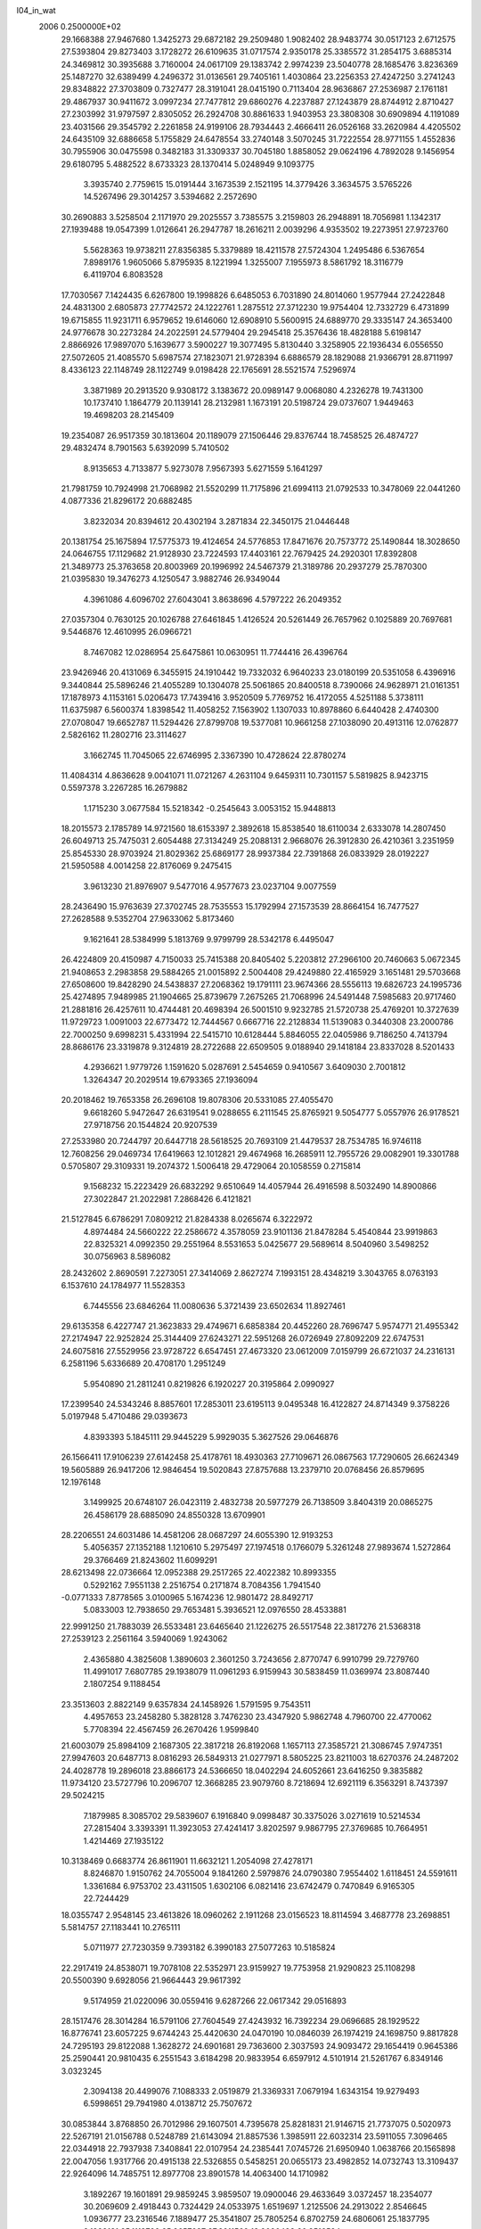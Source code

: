 l04_in_wat                                                                      
 2006  0.2500000E+02
  29.1668388  27.9467680   1.3425273  29.6872182  29.2509480   1.9082402
  28.9483774  30.0517123   2.6712575  27.5393804  29.8273403   3.1728272
  26.6109635  31.0717574   2.9350178  25.3385572  31.2854175   3.6885314
  24.3469812  30.3935688   3.7160004  24.0617109  29.1383742   2.9974239
  23.5040778  28.1685476   3.8236369  25.1487270  32.6389499   4.2496372
  31.0136561  29.7405161   1.4030864  23.2256353  27.4247250   3.2741243
  29.8348822  27.3703809   0.7327477  28.3191041  28.0415190   0.7113404
  28.9636867  27.2536987   2.1761181  29.4867937  30.9411672   3.0997234
  27.7477812  29.6860276   4.2237887  27.1243879  28.8744912   2.8710427
  27.2303992  31.9797597   2.8305052  26.2924708  30.8861633   1.9403953
  23.3808308  30.6909894   4.1191089  23.4031566  29.3545792   2.2261858
  24.9199106  28.7934443   2.4666411  26.0526168  33.2620984   4.4205502
  24.6435109  32.6886658   5.1755829  24.6478554  33.2740148   3.5070245
  31.7222554  28.9771155   1.4552836  30.7955906  30.0475598   0.3482183
  31.3309337  30.7045180   1.8858052  29.0624196   4.7892028   9.1456954
  29.6180795   5.4882522   8.6733323  28.1370414   5.0248949   9.1093775
   3.3935740   2.7759615  15.0191444   3.1673539   2.1521195  14.3779426
   3.3634575   3.5765226  14.5267496  29.3014257   3.5394682   2.2572690
  30.2690883   3.5258504   2.1171970  29.2025557   3.7385575   3.2159803
  26.2948891  18.7056981   1.1342317  27.1939488  19.0547399   1.0126641
  26.2947787  18.2616211   2.0039296   4.9353502  19.2273951  27.9723760
   5.5628363  19.9738211  27.8356385   5.3379889  18.4211578  27.5724304
   1.2495486   6.5367654   7.8989176   1.9605066   5.8795935   8.1221994
   1.3255007   7.1955973   8.5861792  18.3116779   6.4119704   6.8083528
  17.7030567   7.1424435   6.6267800  19.1998826   6.6485053   6.7031890
  24.8014060   1.9577944  27.2422848  24.4831300   2.6805873  27.7742572
  24.1222761   1.2875512  27.3712230  19.9754404  12.7332729   6.4731899
  19.6715855  11.9231711   6.9579652  19.6146060  12.6908910   5.5600915
  24.6889770  29.3335147  24.3653400  24.9776678  30.2273284  24.2022591
  24.5779404  29.2945418  25.3576436  18.4828188   5.6198147   2.8866926
  17.9897070   5.1639677   3.5900227  19.3077495   5.8130440   3.3258905
  22.1936434   6.0556550  27.5072605  21.4085570   5.6987574  27.1823071
  21.9728394   6.6886579  28.1829088  21.9366791  28.8711997   8.4336123
  22.1148749  28.1122749   9.0198428  22.1765691  28.5521574   7.5296974
   3.3871989  20.2913520   9.9308172   3.1383672  20.0989147   9.0068080
   4.2326278  19.7431300  10.1737410   1.1864779  20.1139141  28.2132981
   1.1673191  20.5198724  29.0737607   1.9449463  19.4698203  28.2145409
  19.2354087  26.9517359  30.1813604  20.1189079  27.1506446  29.8376744
  18.7458525  26.4874727  29.4832474   8.7901563   5.6392099   5.7410502
   8.9135653   4.7133877   5.9273078   7.9567393   5.6271559   5.1641297
  21.7981759  10.7924998  21.7068982  21.5520299  11.7175896  21.6994113
  21.0792533  10.3478069  22.0441260   4.0877336  21.8296172  20.6882485
   3.8232034  20.8394612  20.4302194   3.2871834  22.3450175  21.0446448
  20.1381754  25.1675894  17.5775373  19.4124654  24.5776853  17.8471676
  20.7573772  25.1490844  18.3028650  24.0646755  17.1129682  21.9128930
  23.7224593  17.4403161  22.7679425  24.2920301  17.8392808  21.3489773
  25.3763658  20.8003969  20.1996992  24.5467379  21.3189786  20.2937279
  25.7870300  21.0395830  19.3476273   4.1250547   3.9882746  26.9349044
   4.3961086   4.6096702  27.6043041   3.8638696   4.5797222  26.2049352
  27.0357304   0.7630125  20.1026788  27.6461845   1.4126524  20.5261449
  26.7657962   0.1025889  20.7697681   9.5446876  12.4610995  26.0966721
   8.7467082  12.0286954  25.6475861  10.0630951  11.7744416  26.4396764
  23.9426946  20.4131069   6.3455915  24.1910442  19.7332032   6.9640233
  23.0180199  20.5351058   6.4396916   9.3440844  25.5896246  21.4055289
  10.1304078  25.5061865  20.8400518   8.7390066  24.9628971  21.0161351
  17.1878973   4.1153161   5.0206473  17.7439416   3.9520509   5.7769752
  16.4172055   4.5251188   5.3738111  11.6375987   6.5600374   1.8398542
  11.4058252   7.1563902   1.1307033  10.8978860   6.6440428   2.4740300
  27.0708047  19.6652787  11.5294426  27.8799708  19.5377081  10.9661258
  27.1038090  20.4913116  12.0762877   2.5826162  11.2802716  23.3114627
   3.1662745  11.7045065  22.6746995   2.3367390  10.4728624  22.8780274
  11.4084314   4.8636628   9.0041071  11.0721267   4.2631104   9.6459311
  10.7301157   5.5819825   8.9423715   0.5597378   3.2267285  16.2679882
   1.1715230   3.0677584  15.5218342  -0.2545643   3.0053152  15.9448813
  18.2015573   2.1785789  14.9721560  18.6153397   2.3892618  15.8538540
  18.6110034   2.6333078  14.2807450  26.6049713  25.7475031   2.6054488
  27.3134249  25.2088131   2.9668076  26.3912830  26.4210361   3.2351959
  25.8545330  28.9703924  21.8029362  25.6869177  28.9937384  22.7391868
  26.0833929  28.0192227  21.5950588   4.0014258  22.8176069   9.2475415
   3.9613230  21.8976907   9.5477016   4.9577673  23.0237104   9.0077559
  28.2436490  15.9763639  27.3702745  28.7535553  15.1792994  27.1573539
  28.8664154  16.7477527  27.2628588   9.5352704  27.9633062   5.8173460
   9.1621641  28.5384999   5.1813769   9.9799799  28.5342178   6.4495047
  26.4224809  20.4150987   4.7150033  25.7415388  20.8405402   5.2203812
  27.2966100  20.7460663   5.0672345  21.9408653   2.2983858  29.5884265
  21.0015892   2.5004408  29.4249880  22.4165929   3.1651481  29.5703668
  27.6508600  19.8428290  24.5438837  27.2068362  19.1791111  23.9674366
  28.5556113  19.6826723  24.1995736  25.4274895   7.9489985  21.1904665
  25.8739679   7.2675265  21.7068996  24.5491448   7.5985683  20.9717460
  21.2881816  26.4257611  10.4744481  20.4698394  26.5001510   9.9232785
  21.5720738  25.4769201  10.3727639  11.9729723   1.0091003  22.6773472
  12.7444567   0.6667716  22.2128834  11.5139083   0.3440308  23.2000786
  22.7000250   9.6998231   5.4331994  22.5415710  10.6128444   5.8846055
  22.0405986   9.7186250   4.7413794  28.8686176  23.3319878   9.3124819
  28.2722688  22.6509505   9.0188940  29.1418184  23.8337028   8.5201433
   4.2936621   1.9779726   1.1591620   5.0287691   2.5454659   0.9410567
   3.6409030   2.7001812   1.3264347  20.2029514  19.6793365  27.1936094
  20.2018462  19.7653358  26.2696108  19.8078306  20.5331085  27.4055470
   9.6618260   5.9472647  26.6319541   9.0288655   6.2111545  25.8765921
   9.5054777   5.0557976  26.9178521  27.9718756  20.1544824  20.9207539
  27.2533980  20.7244797  20.6447718  28.5618525  20.7693109  21.4479537
  28.7534785  16.9746118  12.7608256  29.0469734  17.6419663  12.1012821
  29.4674968  16.2685911  12.7955726  29.0082901  19.3301788   0.5705807
  29.3109331  19.2074372   1.5006418  29.4729064  20.1058559   0.2715814
   9.1568232  15.2223429  26.6832292   9.6510649  14.4057944  26.4916598
   8.5032490  14.8900866  27.3022847  21.2022981   7.2868426   6.4121821
  21.5127845   6.6786291   7.0809212  21.8284338   8.0265674   6.3222972
   4.8974484  24.5660222  22.2586672   4.3578059  23.9101136  21.8478284
   5.4540844  23.9919863  22.8325321   4.0992350  29.2551964   8.5531653
   5.0425677  29.5689614   8.5040960   3.5498252  30.0756963   8.5896082
  28.2432602   2.8690591   7.2273051  27.3414069   2.8627274   7.1993151
  28.4348219   3.3043765   8.0763193   6.1537610  24.1784977  11.5528353
   6.7445556  23.6846264  11.0080636   5.3721439  23.6502634  11.8927461
  29.6135358   6.4227747  21.3623833  29.4749671   6.6858384  20.4452260
  28.7696747   5.9574771  21.4955342  27.2174947  22.9252824  25.3144409
  27.6243271  22.5951268  26.0726949  27.8092209  22.6747531  24.6075816
  27.5529956  23.9728722   6.6547451  27.4673320  23.0612009   7.0159799
  26.6721037  24.2316131   6.2581196   5.6336689  20.4708170   1.2951249
   5.9540890  21.2811241   0.8219826   6.1920227  20.3195864   2.0990927
  17.2399540  24.5343246   8.8857601  17.2853011  23.6195113   9.0495348
  16.4122827  24.8714349   9.3758226   5.0197948   5.4710486  29.0393673
   4.8393393   5.1845111  29.9445229   5.9929035   5.3627526  29.0646876
  26.1566411  17.9106239  27.6142458  25.4178761  18.4930363  27.7109671
  26.0867563  17.7290605  26.6624349  19.5605889  26.9417206  12.9846454
  19.5020843  27.8757688  13.2379710  20.0768456  26.8579695  12.1976148
   3.1499925  20.6748107  26.0423119   2.4832738  20.5977279  26.7138509
   3.8404319  20.0865275  26.4586179  28.6885090  24.8550328  13.6709901
  28.2206551  24.6031486  14.4581206  28.0687297  24.6055390  12.9193253
   5.4056357  27.1352188   1.1210610   5.2975497  27.1974518   0.1766079
   5.3261248  27.9893674   1.5272864  29.3766469  21.8243602  11.6099291
  28.6213498  22.0736664  12.0952388  29.2517265  22.4022382  10.8993355
   0.5292162   7.9551138   2.2516754   0.2171874   8.7084356   1.7941540
  -0.0771333   7.8778565   3.0100965   5.1674236  12.9801472  28.8492717
   5.0833003  12.7938650  29.7653481   5.3936521  12.0976550  28.4533881
  22.9991250  21.7883039  26.5533481  23.6465640  21.1226275  26.5517548
  22.3817276  21.5368318  27.2539123   2.2561164   3.5940069   1.9243062
   2.4365880   4.3825608   1.3890603   2.3601250   3.7243656   2.8770747
   6.9910799  29.7279760  11.4991017   7.6807785  29.1938079  11.0961293
   6.9159943  30.5838459  11.0369974  23.8087440   2.1807254   9.1188454
  23.3513603   2.8822149   9.6357834  24.1458926   1.5791595   9.7543511
   4.4957653  23.2458280   5.3828128   3.7476230  23.4347920   5.9862748
   4.7960700  22.4770062   5.7708394  22.4567459  26.2670426   1.9599840
  21.6003079  25.8984109   2.1687305  22.3817218  26.8192068   1.1657113
  27.3585721  21.3086745   7.9747351  27.9947603  20.6487713   8.0816293
  26.5849313  21.0277971   8.5805225  23.8211003  18.6270376  24.2487202
  24.4028778  19.2896018  23.8866173  24.5366650  18.0402294  24.6052661
  23.6416250   9.3835882  11.9734120  23.5727796  10.2096707  12.3668285
  23.9079760   8.7218694  12.6921119   6.3563291   8.7437397  29.5024215
   7.1879985   8.3085702  29.5839607   6.1916840   9.0998487  30.3375026
   3.0271619  10.5214534  27.2815404   3.3393391  11.3923053  27.4241417
   3.8202597   9.9867795  27.3769685  10.7664951   1.4214469  27.1935122
  10.3138469   0.6683774  26.8611901  11.6632121   1.2054098  27.4278171
   8.8246870   1.9150762  24.7055004   9.1841260   2.5979876  24.0790380
   7.9554402   1.6118451  24.5591611   1.3361684   6.9753702  23.4311505
   1.6302106   6.0821416  23.6742479   0.7470849   6.9165305  22.7244429
  18.0355747   2.9548145  23.4613826  18.0960262   2.1911268  23.0156523
  18.8114594   3.4687778  23.2698851   5.5814757  27.1183441  10.2765111
   5.0711977  27.7230359   9.7393182   6.3990183  27.5077263  10.5185824
  22.2917419  24.8538071  19.7078108  22.5352971  23.9159927  19.7753958
  21.9290823  25.1108298  20.5500390   9.6928056  21.9664443  29.9617392
   9.5174959  21.0220096  30.0559416   9.6287266  22.0617342  29.0516893
  28.1517476  28.3014284  16.5791106  27.7604549  27.4243932  16.7392234
  29.0696685  28.1929522  16.8776741  23.6057225   9.6744243  25.4420630
  24.0470190  10.0846039  26.1974219  24.1698750   9.8817828  24.7295193
  29.8122088   1.3628272  24.6901681  29.7363600   2.3037593  24.9093472
  29.1654419   0.9645386  25.2590441  20.9810435   6.2551543   3.6184298
  20.9833954   6.6597912   4.5101914  21.5261767   6.8349146   3.0323245
   2.3094138  20.4499076   7.1088333   2.0519879  21.3369331   7.0679194
   1.6343154  19.9279493   6.5998651  29.7941980   4.0138712  25.7507672
  30.0853844   3.8768850  26.7012986  29.1607501   4.7395678  25.8281831
  21.9146715  21.7737075   0.5020973  22.5267191  21.0156788   0.5248789
  21.6143094  21.8857536   1.3985911  22.6032314  23.5911055   7.3096465
  22.0344918  22.7937938   7.3408841  22.0107954  24.2385441   7.0745726
  21.6950940   1.0638766  20.1565898  22.0047056   1.9317766  20.4915138
  22.5326855   0.5458251  20.0655173  23.4982852  14.0732743  13.3109437
  22.9264096  14.7485751  12.8977708  23.8901578  14.4063400  14.1710982
   3.1892267  19.1601891  29.9859245   3.9859507  19.0900046  29.4633649
   3.0372457  18.2354077  30.2069609   2.4918443   0.7324429  24.0533975
   1.6519697   1.2125506  24.2913022   2.8546645   1.0936777  23.2316546
   7.1889477  25.3541807  25.7805254   6.8702759  24.6806061  25.1837795
   8.1293131  25.1113799  25.8657687  27.8911569  13.9090493  20.3516594
  27.9735819  13.7728751  19.3769100  27.5597692  13.1303236  20.7611203
   0.1163578  28.8658303   9.7277379   0.1976649  29.3744772  10.5631567
   0.8111055  28.2239368   9.7767629  28.0446871   1.9324726  29.5063739
  28.5406349   2.0144702  30.3059168  27.4538363   1.1287584  29.4941558
   8.6369236  -0.1743066   1.3841659   8.2710006   0.1965184   0.5422840
   9.5898127   0.0356484   1.4192174  26.6171210   5.3079338  12.5560039
  26.5034184   6.2409431  12.8444447  26.6650274   5.3069609  11.5463085
  19.6861240  25.1254352   2.3428562  19.4513310  25.6652597   3.1034011
  19.5030335  25.6560007   1.5628659  22.0102227  29.6386232  23.6586862
  22.9865984  29.4182295  23.6991302  21.6387377  28.8942511  23.1374510
  18.4874350  27.0540711  16.3632493  19.2820595  27.6021119  16.2421029
  18.8240611  26.4728412  17.0819824   5.3049375   9.9221235  16.5016208
   5.2939481  10.8653856  16.5010907   4.3365778   9.6358422  16.2928151
   0.7011719  21.8170723   0.2976582   1.4157028  21.8028905   0.8922921
   0.6959314  22.7074908   0.0047643   1.9489402  23.4051917  21.5612997
   1.4754248  23.2675726  22.4321178   1.3552923  23.5543084  20.8051489
   7.5956399  19.4703539   5.1731702   7.9261979  20.4095478   5.1663555
   6.7441437  19.3877704   4.7232097  23.7319188   4.8463031   1.6788804
  23.8993997   4.4910766   0.7575793  23.1354454   4.2026051   2.0810903
   6.9908135  10.9459684  25.3739292   7.0198149  10.1902078  24.7073077
   6.6206419  11.7478213  24.9390399  26.7759699   9.0356268  18.7249112
  26.5891010   9.9639122  18.4436827  26.4206771   8.8191966  19.6137971
  28.8531511   7.8922944  24.9226041  29.6454428   7.4200475  24.6897613
  28.9192259   8.1735997  25.8559423  27.0045835   8.8539901  12.2441103
  27.8930056   8.3937736  12.3403901  27.1778263   9.7644754  11.9400389
  26.4493316  21.8789461  29.4747956  26.4608133  22.1632151  30.4296284
  25.7123717  21.2940247  29.2956825   1.0710722  24.5311196   0.0507223
   0.8698773  24.6456034   0.9932131   0.3155360  24.9681612  -0.4729261
  11.4967588   5.7704608  24.7270724  12.4326783   5.8708053  24.9875666
  11.0315026   5.6231735  25.5958276  20.1129639  10.4553765  11.3081551
  20.3161859   9.4832306  11.3812824  20.0178560  10.7959852  12.1640857
   3.9235907  12.8338328  18.8703468   3.4388009  13.6234778  19.2812625
   3.6561756  11.9945366  19.2523715  24.6525104  18.4257779   7.8495721
  24.3261989  17.5246804   7.5415488  25.3914535  18.2550720   8.4743324
   2.0598929   6.9267197  14.0724455   2.9336971   7.3457416  14.0242118
   1.4089022   7.5542296  13.7084836   6.4521025  22.7828080  29.9858634
   6.4603635  22.2510488  29.1559990   5.5532355  23.0569149  30.1027879
   7.0053164   0.9714823  26.6134880   6.0188340   1.0849615  26.5960575
   7.2143984   0.0011797  26.4029965  21.7749801  27.5745334  29.5855241
  21.9707348  26.9405390  28.9014320  21.7099645  28.4341684  29.1326544
  10.3893163   1.8081825   8.0983639  10.7786941   0.9775721   7.7879892
  11.0785549   2.4858683   8.1413056   0.1475227  20.1054081  23.5108626
   0.5014206  20.9672972  23.7033091   0.4736128  19.9105604  22.5536016
   3.3124998  26.6057045  21.2990989   4.0841019  26.1032147  21.4888673
   2.5507884  25.9545279  21.4560907   1.0804273  17.2271049  18.9299241
   0.7086285  16.5193534  19.5181346   1.9584352  16.9903128  18.5711757
  29.0952261  18.6497710   9.4354755  28.3685005  18.1518581   9.0377862
  29.5887409  18.1613701   9.9839653  19.6052418   1.7973847   1.6650276
  19.3861868   1.9777544   0.7477168  19.6894954   0.8371535   1.6229025
  28.8074361   8.2850806  27.6829788  28.4634648   9.0899381  28.0788941
  29.6953252   8.1306704  27.9776073  27.6663613  22.6484953  22.2151631
  28.1760854  23.4542990  22.0205887  26.7457314  22.8145810  21.8583841
   6.6841510  18.0920292  24.4899287   6.6641718  17.8678161  25.4075799
   7.1340598  18.9538291  24.3189330  25.0795027  26.8917508   8.6737635
  25.9933033  26.5415490   8.5793032  24.8649194  26.9829103   7.8133311
  20.5452889   4.4405786  19.4310594  19.8652161   4.4549527  20.1314998
  21.4361581   4.2218669  19.7788476  16.3558602   2.0524833   9.3781989
  16.6838031   2.9770144   9.4918251  16.1477531   1.7975920  10.2922887
  19.0113340  26.4358213   4.6619422  19.1055584  27.3936080   4.7395762
  18.1943352  26.2304348   5.1963001   3.5734020  27.3415935  18.6632271
   3.2207011  28.2285135  18.7081915   3.5460975  27.0716132  19.5577877
  21.3062479  23.0047481   3.4654321  20.7721723  23.6538060   3.0761919
  22.2271340  23.1909762   3.2594171  26.3713912   5.4955371   9.3687255
  25.7797292   6.2887704   9.4416162  26.0279538   4.9356087   8.6502637
  21.6407012   6.9267628  23.3617507  21.0440185   6.1916233  23.5908225
  22.2603531   6.9800298  24.0950083  19.7007309   3.3176119  25.9988575
  19.3698637   4.1558602  26.4248981  18.8625846   2.9346427  25.6135499
  20.8782293  25.5969416  14.8763617  20.4852156  25.6924654  15.7419024
  20.3860739  26.0544227  14.2120471   1.1325266  17.1831576  11.0455155
   1.6380748  16.3934278  11.4494134   1.5562098  17.9494964  11.3891866
  29.9979826   0.1740675  19.6985810  29.0323191   0.1727694  19.8556693
  30.3956442   0.0180327  20.6203244  29.0813913   7.4863273  18.5832582
  28.8407349   6.9492863  17.8469982  28.3765061   8.1264919  18.6490787
  27.0847079  24.3416791  11.4847743  27.5943577  24.6040870  10.6879720
  26.4935570  25.0537380  11.7356594   1.6953323  24.8533707  26.7876859
   1.7732389  25.8366511  26.8813239   0.8180543  24.7007981  27.1513172
  19.1175909   8.4598507  27.6485676  18.2119850   8.5837758  27.9231971
  19.6158014   8.7372763  28.4701333  27.8685177  10.7971252   5.3185896
  27.0203614  10.5259455   4.9446865  28.4373698  10.0336851   5.2467347
   3.0289539   2.7747840  22.2853701   3.6737303   3.2069819  21.6808398
   2.1894083   3.0836584  21.9416886   7.4311525  26.1483527  13.3342741
   6.6865926  26.5843537  13.7366097   7.0384816  25.6397070  12.6201059
  12.8639422  23.6884586  21.2458496  13.8015569  23.6827473  20.9464599
  12.4752530  24.3231425  20.6241385  25.0312949   2.1008255  24.5014666
  25.0809846   2.0797861  25.4504333  25.2237942   3.0689840  24.3838176
  25.9511884   5.0573768  24.3216722  25.2650278   5.6766185  24.4864042
  26.3784799   4.9987642  25.2036864  22.5828874   4.3614549  10.4337614
  22.8016860   4.7792911  11.2711780  21.6081425   4.1420942  10.5196264
   8.0247670  29.4767221   4.2030671   8.0364782  29.7411497   3.2566300
   7.5276430  30.2096736   4.6294965  19.8421164   9.3507340  22.7390123
  19.6319772   9.8572062  23.5137182  20.2056188   8.4944537  23.0328817
  14.4548806  25.7620739   8.5415531  13.9550967  26.2107791   9.2926301
  14.3500198  26.3804829   7.8015734  27.4679308  27.7605967  27.1538200
  27.6822461  27.6885183  26.2341967  26.4590685  27.7250449  27.0960606
  11.6193529   2.8448066  13.3616393  11.3593383   2.1839776  14.0045389
  11.7600590   3.7362684  13.7178348   4.1662849  24.3949014  29.9432850
   3.2175680  24.3272868  29.9074190   4.3218682  25.3433701  29.5793829
  23.8268085   6.8267185  25.2308403  23.9812610   7.7697513  25.3002083
  23.3138699   6.6040856  26.0457247  28.7203465   0.3063524  27.3134579
  28.5729458   0.8089282  28.1366692  28.2516981  -0.5191485  27.3464720
   6.1345203  23.2390497  24.4214456   6.5815954  22.4617785  24.0621990
   5.4190699  23.0205151  24.9965748   4.1529503  28.8735347   5.4468133
   4.5296583  29.6136336   5.0646808   3.9842257  29.0463761   6.3672197
  26.2752078  26.7296505   5.0334012  25.9021899  27.5542996   5.2084096
  25.6568362  25.9790665   5.3131030  17.4701489  19.8156579   7.8500677
  17.7398137  20.3223785   7.0449492  18.1473390  19.9481691   8.5867645
  11.3381761  20.1165192  25.8186399  12.2668714  19.7267666  25.9565999
  11.3613383  20.6643140  25.0228871   6.5449567  19.7302051  18.6734109
   5.9760709  19.0119862  19.0962404   6.0592142  19.9864992  17.8266126
   1.5815451   9.9075679  29.6685217   1.8073680   9.9654143  28.7782707
   2.3273061   9.4725954  30.1290784  13.7483169  23.3931881   2.9944931
  13.2218868  23.6648734   2.2417874  13.1136664  23.0027465   3.6121548
   1.2012003  25.8484677  14.7109677   0.3042818  25.7931220  14.4375774
   1.2968972  25.7598412  15.6744872  21.3807647  21.0633369   7.1065601
  20.8111565  20.6472050   6.4713090  21.0706170  20.7306543   7.9543001
   2.9350600   4.3297583   8.2232126   2.6004390   3.8911529   9.0394330
   3.7451034   4.7228654   8.4899214  18.8710581  23.5152129  21.2720368
  18.7837650  23.8701244  20.3774740  19.1172711  22.5868469  21.0919697
   8.2354413   1.1728280  29.0169339   7.6959652   1.1496227  28.2130855
   9.1870506   1.0767942  28.6916242  16.1716157  10.8573178   6.5945489
  16.0286464  11.4201772   5.8320877  17.0360363  11.0837326   6.8792197
   5.3613175   9.6394086   2.1856584   5.6672527   9.0421489   2.8879196
   4.4973893   9.2991589   1.8582585   6.1328061   4.2927038  22.7600551
   5.9016988   3.4171932  23.1689351   5.3922054   4.6570949  22.1635604
  20.4320558   0.5237384  25.9976340  20.8375472   0.1742327  25.1355352
  20.3809221   1.4770800  25.9899074  16.6109811   4.1989359  26.0417255
  16.8130401   3.7683459  25.2249668  16.8725887   3.6307162  26.8171458
   2.2583156   4.4578673  24.5459303   1.5298786   4.0200933  25.0558319
   2.6481403   3.8279905  23.8875235   8.4879533  27.9607034  22.6082646
   8.5578691  27.1533046  22.0559912   7.9341718  28.4346463  22.0167391
  23.0187571   5.6516085  12.8961695  22.5933574   5.2755162  13.6221176
  23.6591785   6.2320967  13.2928416  21.4224564  16.2254686   4.1766865
  21.8941970  17.0404449   4.2858525  21.3910989  15.8338316   5.0395385
   3.9406120   9.2607962   9.9903109   4.9032267   9.2592339  10.1468389
   3.8819576   9.6700883   9.1509563   0.1901569  25.6835046  24.0657521
   1.0960732  25.7426168  24.3111557  -0.3292002  26.3798327  24.5752997
  28.5773816  23.6125972   3.5504152  28.5043185  23.6430930   4.5485866
  29.4988936  23.8409296   3.2601670  26.0661004  14.6200177   1.9517409
  25.7940442  15.1423315   2.7076842  25.9465395  15.2550941   1.1397025
  27.8326877  27.5971860  12.4976955  26.9460399  27.2695245  12.7895180
  28.3908287  26.8029665  12.5027786  23.9288883  26.5865430  18.5896871
  23.2497745  25.9945062  18.7679197  23.7033210  27.0537947  17.7535427
   7.8770452   1.7018515  19.6032077   7.8764211   2.5886242  19.9950036
   7.6092841   1.9198016  18.7378365   1.5110482  19.7642104  11.7680372
   0.7713618  20.3405062  11.8346330   2.0875060  20.0519697  11.0499594
   1.9124935  26.9393831   9.0419049   2.4672448  26.4627692   9.6975714
   2.5119242  27.6718464   8.7571515   3.6925969   2.2100444  10.2192861
   3.5042107   1.8836387  11.1292761   3.0254348   2.0037062   9.6329109
  20.1000018  22.3177508  11.0218645  19.3966418  22.7551495  11.5802374
  20.6779600  22.9877642  10.5839362   2.9216832  27.5923657  27.1052598
   2.9826450  27.4392754  26.1603919   2.3440993  28.3776117  27.1626478
  15.4198852  10.7222817   3.0696072  14.9171335   9.9137144   3.0744076
  15.5845277  10.9036016   2.1660635  24.5940522  24.2147303  26.0808103
  25.5048418  24.0121614  25.8077552  24.1212669  23.3941523  26.3662841
  26.5219824  17.8352853  14.3892453  25.7566075  18.4067947  14.1841007
  27.3198685  18.3014124  14.0104518  19.1906687   0.4250673  21.4761676
  20.1428040   0.4076807  21.2460866  18.7009425   0.3590294  20.6763685
  21.8266958  25.1714272  27.8685834  22.0771052  25.2245795  26.9625725
  22.4098611  24.5185917  28.3797878  13.8110873   3.2478848  28.1485812
  13.4345069   2.3720883  28.2229597  13.5176564   3.6959183  28.9637644
  25.1275077  26.2454911  27.7961308  25.5597123  25.8832132  28.5708938
  24.9018587  25.4114424  27.3273617  11.1322152  24.4580505  23.3266227
  11.7676117  24.1616101  22.6754662  10.4577999  24.9151295  22.8689425
  28.9161027  21.7326849  27.5116566  29.8367391  21.7624567  27.6376147
  28.5500425  22.2553507  28.2550303   0.3150992  25.3278192   7.4750464
  -0.3736631  25.7901381   6.9796210   0.6848461  25.9591441   8.1238412
   4.5602550  29.5784601  21.5153803   4.1250744  28.7332843  21.6421041
   5.4113778  29.3428271  21.0759899   3.4814339  25.2689927  10.5680560
   3.5372161  24.3776626  10.2099201   4.4053867  25.6359736  10.4506257
  15.5028781   1.8724775  11.9249897  15.7362716   1.1089762  12.5285918
  14.5167066   1.8786226  11.9637160  19.3588901   4.4474242  13.6388759
  20.2159197   4.5888187  14.0333485  18.8003755   5.3190620  13.6823309
   3.2341747  17.0889314   8.7374435   2.6091680  16.9948267   9.4853472
   3.8240570  16.3122936   8.7432671  29.1464972  26.1941248  28.4863703
  28.2971239  25.7657655  28.7042441  28.9695599  26.8690197  27.8431638
  16.0837781   0.4292249  14.2596259  15.1841781   0.4774453  14.5548624
  16.5693774   1.2574603  14.5797701  20.3099351  20.6288874  21.5990031
  20.5314181  20.7268424  22.5520653  20.3361639  19.6789740  21.3297621
  11.2911587  24.6438655  12.3649686  11.3374508  24.0695498  11.6025515
  11.7315879  24.1050071  13.0111405  13.9995769  29.9516470  15.9353917
  14.5251905  29.2474163  16.2788840  13.2534710  30.0520253  16.6122274
   3.8186108   7.9316620   0.3568848   4.6424013   7.7379798  -0.1303207
   3.1072981   7.3834655  -0.0296454  19.4901967   0.6759219  10.7423449
  19.9584150  -0.1598162  10.5659288  20.0135574   1.4707268  10.7098924
  12.7794542  28.5969134  26.2856223  12.0816896  27.9673491  26.6550374
  12.2753590  29.2745004  25.7395291   6.4183219  22.4268459   8.2951228
   6.7013883  23.1819971   7.7525122   6.2945567  21.7412215   7.6393747
  19.9404257  30.3282550   7.1910993  20.5789321  29.7886071   7.7540426
  19.1205707  29.8461511   7.2685614  25.5673617   3.3852013  20.0722068
  26.0794946   2.5824981  20.1433172  25.4483361   3.6386545  19.1302070
   6.6671587  10.0531219  21.3174959   7.1186520  10.9155096  21.1258431
   7.1374914   9.7359976  22.0295109  13.3620959   0.5708818  28.2799977
  12.9455344   0.0458345  29.0786094  13.5222697  -0.1115586  27.6131432
   2.7689604  17.6568079   5.7558152   1.8564909  17.9677985   5.7405518
   3.0489618  17.4657012   6.6061412  29.5616390  18.1221246  15.9245956
  29.0456990  17.3051987  16.0871848  30.3842307  17.8446766  15.4683114
   1.3813037   8.1597751  10.4571547   2.1794776   8.7433272  10.5099203
   1.0253724   8.1513980  11.3660015  22.6575807  18.5594110   9.9716216
  22.7073391  17.7071079  10.4669650  23.3067708  18.4393941   9.2679900
   1.2344593  26.8266607   4.0426764   1.8690906  27.4183247   4.3398230
   0.4466883  26.9419257   4.5767627  17.5536494  28.9775410   6.5643254
  17.2920778  29.1735079   5.6039760  17.3851181  28.0559513   6.6095000
  24.9476296  20.6195207   9.8306314  24.2111313  19.9891812  10.0184650
  25.7062803  20.3464241  10.3962012  26.9003288  25.0558204  -0.1568680
  26.4327918  24.2241517  -0.2252179  26.7912670  25.3717336   0.7772264
  25.4692172  20.6647438  26.7304281  26.0236376  20.8846741  27.4918108
  26.0987195  20.4469604  26.0393883  25.5619665   3.6983183   7.5291522
  24.9884947   3.1695292   8.1529870  24.9441507   4.1544756   6.9479082
  29.0722550  27.0773148   5.6290851  29.1203477  27.8657387   6.1639983
  28.1495862  26.8496159   5.4193441  28.8401994  14.9663904   2.6866491
  29.0703190  15.3700967   1.8053981  27.8698248  14.8860068   2.5344946
   2.3720171   9.1487163  16.1082371   2.0915357   8.8717758  16.9671997
   2.1026224   8.4070149  15.5914368  22.6099487   6.3958215   8.5418371
  22.6968882   5.6365513   9.1031030  23.2087599   7.1141442   8.8704438
  20.8399571   9.3915244   3.1515635  19.9972646   8.9619588   3.4108549
  20.7300523   9.5179062   2.1840405  23.6501256  25.3174722  15.3304018
  23.6791485  26.2114774  15.7838539  22.7673656  25.2668816  14.8732366
  23.6344128   0.9063952   6.6962385  23.5561995   1.1568361   7.6347125
  23.5170423  -0.0470597   6.5484601   5.0838612  26.5045076  28.3759419
   4.5265054  27.0979146  27.8387043   5.7565356  26.2119711  27.7740334
   5.0009964  20.9241653   6.3949763   5.2512126  20.3828828   5.6361065
   4.0944895  20.6495214   6.6541564   6.6044724  17.1906973   2.7226874
   6.3049784  17.8529753   3.3860042   6.2255613  16.3514276   2.9880203
  24.9697756  14.6311219  22.2758398  25.7503097  14.6199914  22.8207970
  24.7569634  15.5887543  21.9937107   4.3044868  18.5712116  19.9621717
   3.7832908  18.0628739  19.3434554   4.1942127  18.1381090  20.8325550
  26.4022214  29.6113870  29.3587116  26.9878630  28.9046829  29.1543530
  25.5694482  29.3480424  28.7712760   8.7727378  26.4590696   7.9331588
   7.8803321  26.2904621   7.4551149   9.2314879  26.8375775   7.1951653
   7.8929069  25.8685566  -0.1728455   7.8788196  24.9533326   0.0328975
   7.0843944  26.3122980   0.2102395  24.3552777  10.3511146  22.5918358
  24.6344357   9.3934183  22.2797144  23.4729104  10.5628081  22.2403061
  26.0096148   9.9040811   7.9209216  26.0583759   9.7845040   6.9688931
  26.7561907  10.4996267   8.1014727   8.1583403   9.7893682  15.5261994
   7.4670878   9.5887504  16.1302139   8.8147534  10.3401991  15.9679197
   2.0431920  12.5752862   4.4134736   1.1719524  12.2594121   4.0643180
   2.6449088  12.9393131   3.7089027  13.7926935  23.1071681   8.9114685
  14.0734369  24.0367907   8.6833242  13.4313269  22.6482016   8.1333675
  24.3818973  22.9303309  11.2896255  25.0892679  23.4972668  11.5740846
  24.7240289  22.1801257  10.7149488   5.7439847   8.6638231  18.8840317
   6.4543119   9.1533571  19.3407011   5.5700987   9.2410635  18.0627784
   0.3618870  28.1300084  17.9468331   1.2183213  27.9881917  17.5746683
   0.3531903  28.9140306  18.5254390  22.8520104   3.5330592  21.1339679
  22.6718146   3.1517100  22.0026127  23.8268442   3.4674702  20.9985048
  21.8886244  -0.1096859  28.1938673  21.5223336   0.2471238  27.3337551
  21.9167614   0.6853527  28.7285704  18.8769599  29.3641176  13.7543034
  17.9521144  29.6286184  13.9135371  19.1160906  29.8597640  12.9011672
  26.9903981   4.5781639  29.3968947  27.4178264   4.8805916  30.1860539
  27.2053645   3.6604381  29.3290934   5.9751676  16.8897753  26.9120832
   5.3629838  16.1547066  26.6794908   6.5463300  16.4511204  27.5894677
   6.9537087   2.7676323   0.8263412   7.4097373   2.0501114   0.3652957
   7.2404564   3.5972268   0.3869626  29.8364739  19.9918759  18.5184541
  30.0787467  19.1190581  18.2423022  29.2560484  19.8466995  19.2878222
   6.5146546  27.0168994   6.0544761   6.8565163  27.7256626   5.5061287
   5.6588175  27.2998288   6.3922063  23.6840921  27.4656502  11.2173603
  24.1651324  27.0926305  10.4669964  22.7869918  27.2025150  10.9787030
   6.9403684   0.2694888   8.0539967   7.4393139  -0.4582093   8.3291225
   7.0148268   0.9536788   8.7828327  28.3669194  11.4232016   7.9541276
  28.4579414  11.5646944   7.0099525  28.6096939  10.5085332   8.1268521
   1.6314719   8.4089008  18.5879226   2.2273034   7.6896072  18.6650438
   0.6887429   8.0130327  18.5684813  23.5311403   9.9455310  28.6288359
  23.6319775  10.9276607  28.6287362  24.3525297   9.6344357  28.9809251
   0.4000476  12.9534820   9.2734579   0.1830157  13.9412132   9.3414494
  -0.2981015  12.6811551   8.6729188  25.7015132  12.1473085  21.0049736
  25.4475732  12.9249937  21.5543464  25.3697810  11.4612632  21.4926745
  28.9364969  25.1682687  21.6008224  29.3192930  25.6555044  22.3731407
  29.2357799  25.5595395  20.7753964   2.6063620   2.3749891  28.9314972
   2.7384211   2.3444783  29.8646453   3.1741965   3.0084967  28.4626518
   3.5135985   6.7102816  19.8259553   3.6718764   7.2281174  20.6638830
   4.2450833   7.0031765  19.2804626   5.5380959   1.6635647  23.5370548
   5.1554765   1.0556637  22.8771919   4.8104663   1.7376965  24.2189301
   6.7103959   2.0460400   5.5856518   7.5526376   2.4403335   5.3447389
   6.9035934   1.7601335   6.5092199  19.1671141  29.0578061   2.2116669
  19.6775972  29.2207081   2.9682172  19.6207574  28.4231808   1.6093955
   7.6972206   3.9272495   3.2696238   8.6070050   3.5605743   3.4381164
   7.1554200   3.3887759   2.6244011   6.5133727  15.2267713   7.2676208
   5.9225812  15.3845219   6.6356321   6.9513548  16.0567123   7.3782224
  22.2665125   6.2376726  17.4732278  22.1382055   7.1630861  17.1754061
  21.8959662   6.1460258  18.3857749   3.2558398   6.6371572   3.0951722
   2.4195576   6.3142742   3.4166334   3.0811057   7.3177379   2.4508731
   0.1301376  15.2786907  23.7539082   0.5142550  14.6110343  24.2484180
   0.0797491  16.0456023  24.3590072   6.5757283   7.9921843   3.9988581
   5.9470403   7.6300754   4.6527131   7.1015145   8.6241719   4.5035774
  28.9213591  29.3457825   7.1300483  29.2024048  29.4589602   8.0333420
  27.9766709  29.5554777   7.2102642  22.3052482  22.3570270  20.6252910
  21.5332887  21.7885899  20.7559748  22.5400844  22.4938672  21.5385519
   4.4092777  17.6165633  22.5039955   3.8935882  18.0580670  23.1575864
   5.2439054  17.5541016  22.9185174  15.7149994   3.4000280   1.1228697
  16.1035398   2.8044757   1.7945591  16.0427258   3.0126149   0.3106685
   6.6397371  21.2446658  21.1470377   6.5854886  20.8209977  20.2634819
   5.8524142  21.7778871  21.1855648  24.9168430   7.9279693   9.5343305
  25.2441674   8.6606917   8.9649597  24.5792532   8.3702704  10.2979607
   1.3198389   6.3316414   4.9795629   1.9007356   5.9642822   5.6980062
   0.7491967   6.9408781   5.2932062   1.1394340  24.5132139   2.6985637
   1.8876246  23.8647181   2.8906456   1.3313832  25.3181899   3.1881011
   3.9692495  21.9068598  12.4032620   3.3992964  21.4632821  11.7541479
   3.4491706  22.6056990  12.7784919  18.0703777  20.5392407   5.0079755
  18.8741634  20.4667145   4.5563491  17.3114082  20.2045765   4.5516535
  21.9941114  21.1738503  12.7985446  21.2541163  21.3757177  12.1812130
  22.6234469  21.9282388  12.6876710   3.3859767  23.3252132  25.2646399
   2.9174271  23.9206969  25.9027585   3.3221890  22.4338254  25.6266008
  26.3047740  12.3385557   0.3222767  25.5728871  12.6193760  -0.2878358
  26.3701178  13.0264298   0.9852281  13.8142028   4.8211797   7.5998399
  12.8652797   4.9151475   7.9211659  14.1935882   5.6873442   7.7953189
   1.5317533  13.2258769  25.0896578   1.7384708  12.4031344  24.6796877
   2.3236134  13.8876733  25.0460993  20.2290935  22.3894840  28.1655160
  19.9575921  23.2885651  28.1753148  20.6675973  22.1105285  28.9803913
  24.7680934  30.2653170  10.9241901  24.3210807  29.4145409  11.2335771
  25.6277288  30.1101680  10.4339224   2.6001465  18.7125056  24.1052367
   2.6130485  19.5130159  24.6310103   1.9403091  18.8294200  23.3969846
   0.3758579  18.8861316   5.7404822   0.4470133  19.1078312   4.8046775
  -0.5062809  18.4834816   5.8584521   8.8601346  28.1571631  10.2287689
   9.5686034  28.0190983  10.8556984   8.9847212  27.5442487   9.5226662
  18.3832095  17.0946399   7.0577201  17.6462420  16.5232777   6.7910408
  18.0463348  17.8952019   7.4789608  24.0718888   4.2758197  28.7319110
  23.6570746   4.9994466  28.3035215  25.0127908   4.5396270  28.8711133
  26.5568891  21.3932548  17.8145375  27.5051194  21.4915866  17.6007205
  26.0608293  21.0072214  17.0657172  17.3252046   1.8309256   3.2295456
  17.3988868   2.4215323   3.9749937  18.1876128   1.8622432   2.8471506
   8.6622614   3.4306480  27.1345973   9.3930481   2.7858776  27.2676614
   8.0047100   2.9233009  26.6349537  25.2028029  24.4133209   5.4156411
  24.8890576  24.1566216   4.5186446  24.4829814  24.5088891   6.0611685
  24.0562351  24.0247379   2.7579207  24.7057063  23.4876210   2.3063002
  23.6971926  24.6895116   2.1643649   1.8773164   2.5177318  18.8435716
   1.3880161   2.9061305  18.0847038   2.6959298   3.0347810  18.8236013
   5.3755526   5.4434637   1.9457667   4.5918763   5.9331915   2.2308476
   6.0979891   6.0432194   2.1107750  29.0155253  18.5583969  27.0732678
  28.0528227  18.4339871  27.1807862  29.2063762  19.4305701  27.4518185
   7.4663540  24.1066708   6.3231289   7.8222593  23.4832312   5.6229700
   6.8352740  24.7939806   5.9795066  20.1984322  19.8285953   9.4135213
  21.0590367  19.4823586   9.8088535  19.9101248  20.5707882   9.9518702
   5.7612668  13.9355047   3.9401495   5.1319429  14.3439025   4.5440015
   5.2004024  13.5639866   3.1652577   9.3259148  28.0982634  26.7512979
   8.3448053  28.2341276  26.6877200   9.5022730  27.1773482  27.0218677
  28.8041284   8.6707209   8.6228886  27.9721499   8.3300705   8.9002326
  29.4384325   8.6207182   9.3770257  18.0680173   8.3354516   2.9950265
  18.2139525   7.4045513   3.0522716  17.6982028   8.5331345   3.8396275
  27.0135040  21.6183996  13.3423076  26.3938564  22.1866506  13.8108144
  27.5530944  21.1691344  14.0349190  10.7399393   8.4462684  24.3007188
  11.4511080   9.0123912  24.4184686  11.1209323   7.5863761  24.2647184
   7.6453446   5.0341363  29.1533981   8.0684941   5.9322282  29.2026667
   7.8995794   4.5919114  28.3333911  28.2458382   9.5833417  22.7030161
  28.5708035   9.2513457  23.5446914  27.6064141   8.8861311  22.4306763
  25.3116870  26.1281061  12.8323029  24.6234458  26.6569056  12.4356632
  24.9470065  25.8771831  13.6586851   3.6184952  23.0268509   2.7550879
   3.9568282  23.0142098   3.7232546   4.2799297  23.5444497   2.2952610
  19.0922859  26.4973998   8.8866443  18.3597764  25.9879945   9.1866310
  18.7733075  27.3512651   9.1790819  25.6084274  10.1124686   1.6597823
  25.2842252  10.7774775   2.3509990  26.0623587  10.7150628   1.0033451
  21.7001245   3.2698277   5.5984381  22.3089832   2.4920024   5.6757351
  21.5400084   3.3732833   4.6144412  27.4335188  16.6640460  19.6696511
  27.1981497  15.8519356  20.1050455  27.3962440  16.4061106  18.6954945
   4.5953901  29.0556725  12.6590553   4.1535931  28.2574028  12.3581814
   5.4250895  29.1545624  12.1955860  25.1976383  18.1443820  19.5665976
  25.4565145  19.0334536  19.7867756  25.9809511  17.5951992  19.6961116
  28.9405656   8.1241060   5.6028322  28.9944226   8.1767322   6.5742664
  28.0679076   7.8474261   5.3973908   3.8317867  28.5232066  24.6906554
   3.4937905  29.3592672  24.4493478   4.7925275  28.5800985  24.6493387
  14.1195306   7.5553525   7.5169943  14.4643346   8.2659751   8.1586448
  13.3404739   7.9881155   7.1883853  29.3214368  21.8854874  16.6182465
  29.6897027  21.6748949  15.6949905  29.7135236  21.1597422  17.2000557
  11.2669480  27.7209371  22.8376563  10.4372223  28.1572358  22.8728417
  11.2013656  26.9690417  23.4184389   4.8405676  12.4768634   1.7981989
   5.3549490  11.6824630   2.0317212   3.8688646  12.3237970   1.7209686
   9.5594453  22.2466983  27.0327865  10.2977980  21.7366660  26.8502272
   9.7700319  23.1339063  26.6615463  19.5774070   0.0921721  18.4749781
  19.3880047   0.9560794  18.0185480  20.2984158   0.2717589  19.0965023
   7.7718209  27.8291468  18.3326471   7.2111094  27.0653185  18.1218892
   7.6763454  28.4688818  17.5977903  28.1304819  17.6467404  22.5382703
  28.3668489  16.9174457  21.9610907  27.9321118  18.3753393  21.9147555
  19.0108516  10.6902368   8.1296425  19.1176205  10.8771676   9.0850870
  19.3405771   9.7839041   8.0139147  26.6904878  26.4137947  22.5400954
  26.0531817  25.6631228  22.5239503  27.3738246  26.1282760  21.9158259
  22.5319213  11.1791466   9.8691904  21.7785687  11.0881582  10.4589252
  23.2005972  10.7292757  10.3858102  10.2854583  17.5280286  27.8577404
   9.9890666  16.6413877  27.5924998  10.1332598  18.0559463  27.0330385
  23.8589501  23.5880254  29.5644332  24.4748049  23.1522396  28.9505097
  23.3909896  22.8059007  29.9310355  19.8547295   8.7118550  14.4740861
  20.3082432   8.5029346  13.6377348  20.5399783   8.3686259  15.1340801
   0.2654929   3.9735897  28.6577488   0.8420128   3.2725289  28.9776998
  -0.5157410   3.9968283  29.1690968   2.8258166  20.3687240   2.5855553
   3.0912025  20.0242809   1.7235400   3.1019695  21.2831443   2.7802962
   8.5416030  16.6336104   0.6832311   9.4999687  16.6076869   0.6299079
   8.2823440  16.9088270   1.5486737  25.4022056   9.3984974   5.2406241
  24.4720717   9.6270931   5.2285431  25.4995039   8.4896347   4.8844486
   4.1665515  12.5426363  16.1114790   3.2748577  12.6252434  15.7924056
   4.0730689  12.5676118  17.0521011  29.1926758   4.9533016  13.8716348
  29.7925825   4.3139763  13.5150902  28.4217053   4.7726041  13.3115739
   4.9601663  21.8691319  17.8142895   4.5573556  22.3236189  18.6181933
   4.6351680  22.3873771  17.0731053   6.9074320  28.1209058  25.1387256
   7.3758768  28.0175325  24.2617282   6.8016067  27.1887404  25.4859652
  19.1864074   3.0223371   7.0038221  19.3827647   2.0030335   6.9821877
  19.9338495   3.4923665   6.5888013  29.1924215  25.9646483  19.1655429
  28.2915963  25.9764078  18.8733335  29.5645680  26.8379307  18.8152801
  21.6254629  20.2836460  24.2634128  22.1596395  19.5310268  24.3369712
  22.0927273  21.0419772  24.6483398  23.2276415  28.4763845  20.4893000
  23.5922250  27.8163336  19.8645499  23.9706125  28.7592888  21.0336521
  20.0881874   2.6478730  17.2205123  20.0195016   3.2379127  18.0605050
  21.0296711   2.5195095  16.9797536  12.0103923  28.8081980   0.7232420
  11.7245378  29.2457255   1.5222560  11.2075788  28.2532466   0.4975425
   5.7690451  10.6278755  27.6776948   6.3318964  10.6668339  26.9023999
   6.2200019  10.0545682  28.2869353  25.1704996  20.5266889  23.0096013
  25.0543375  20.4013899  22.0688715  26.0195703  20.9388304  23.1633445
  28.4444336  28.0526918  24.0386757  29.2243235  28.5487891  23.6484041
  28.2066026  27.2413319  23.5550022   4.3167857   1.2553957  26.3315936
   3.5885965   0.6929197  26.7179442   4.1341152   2.1826132  26.4885452
   1.0992818  22.9464908  24.0226807   1.9734877  23.0690736  24.3147929
   0.6242853  23.7313153  24.2780693  26.7089561  25.9350432  17.5259241
  26.9012558  25.0658382  17.1274793  25.8821630  26.0288971  17.9905116
  17.5317708  28.6863908   9.3812022  17.3149042  29.0947420   8.5180572
  17.8776725  29.4772936   9.9181455  28.5250626  10.0608583   1.8476756
  28.4819695  10.6860640   2.6117424  27.7054131   9.5952600   1.7993331
   6.1162784   6.0523852  17.8575270   7.0121034   5.7700083  17.9572030
   6.1397688   6.9706509  18.0838904   2.6189806  12.9576267   7.2861561
   1.9482199  13.5918161   7.4483182   2.7651717  12.8826095   6.3371125
  20.9729528  27.9912450  21.7481657  20.2433238  28.5880979  21.5111461
  21.6701119  28.2714240  21.1397418  21.4924455   3.5674840   2.7506738
  21.0522059   4.4212664   2.9009061  20.8935118   2.9398179   2.3231131
   8.7306876   6.8579096   2.7123646   8.6473513   5.9214843   2.8466684
   8.0123269   7.2699362   3.2493748  18.1832176   4.6761884   9.1520207
  18.3913022   4.0608755   8.4717862  18.0032661   5.5376406   8.7091992
  27.5149476   5.5576114  26.5557673  27.4431331   5.4531978  27.5539178
  27.7569406   6.4849016  26.3584492  21.3412066   7.7933237  12.3430234
  21.8814438   6.9705573  12.2528025  21.9656128   8.5021775  12.0450953
   1.0131511  29.3150954  12.3733952   0.4312959  29.2103057  13.2404356
   1.5199510  28.4534375  12.2775585   7.8697340   8.7502894  23.4674470
   7.6552712   7.9290317  23.9020018   8.7662413   9.0235742  23.8236688
  13.5652442  23.5335380  13.8433794  13.9305368  24.4144910  14.1377304
  13.5743250  22.9301647  14.6049925  24.2585169  20.2021260  29.7887120
  23.7461692  19.5498622  29.2052679  24.8217513  19.6519425  30.3286202
  19.9115342  11.0238152  29.9260759  20.5099262  10.4325868  29.5222961
  20.4371557  11.8326854  30.0732345   0.7404971  28.8701568  22.4403847
   1.4993336  29.1497543  22.9709907   1.0700491  28.0907053  22.0045208
   8.1863084   4.0275255  20.9158915   7.4026602   3.9042110  21.5201236
   9.0118808   3.9218429  21.4706040   7.0987755  29.2700764  20.4804562
   7.3749489  30.1400934  20.3505504   7.4027265  28.8243051  19.7009117
  20.5276156   4.3599061  23.6821781  20.1791517   4.1275566  24.5247311
  21.0785884   3.6593191  23.4510738   1.3939028  19.2516400  21.0106685
   1.0239827  18.5949105  20.4052456   1.6037399  20.0011517  20.4561117
   6.1293997  24.8627235   2.6194299   5.9300829  24.9928503   3.5734099
   5.8497883  25.6934784   2.2013232  27.7863937  26.1939535   8.9134217
  28.3462595  26.9230799   8.6381419  27.7965733  25.5384421   8.1177171
  24.6604998   6.8018231   3.8938349  24.3381172   6.1018543   3.2571318
  24.3832130   6.5095147   4.7604922   2.6189617  27.0398976  12.4700873
   2.3894800  26.6097866  13.3218628   2.8364904  26.2893743  11.9230373
   0.7119654   3.8349316  21.1605724   1.0732927   3.6227080  20.2940733
   0.4866131   4.8020986  21.1873637  13.7735697   4.9204453   2.3651994
  14.5815468   4.8056253   1.8276683  13.1556540   5.5055312   1.9022541
  28.5390504   8.6319667  15.5275505  28.4312659   9.5364160  15.7992718
  27.7115477   8.2073330  15.6855239  20.7331563  29.1239424   4.8150917
  21.6366315  28.8360581   4.6664673  20.5588311  29.6526165   5.6085909
   8.2329556  23.5051651  20.1571636   7.6675748  22.7300237  20.3858573
   8.0548768  23.9063866  19.2606738   4.5121356   4.0095511  20.4203468
   4.1243811   4.8702856  20.1544093   4.8238422   3.7020457  19.5702808
  23.7354609   5.3001867   6.1805550  23.6453379   5.8225676   7.0037199
  22.9706539   4.6818526   6.0430202   3.1338584  25.9242806  24.4043642
   3.7956684  25.3661747  23.9407120   3.3931161  26.8465105  24.3441067
  20.6119082  28.9286861  16.2233026  20.3118051  29.4812284  15.4856792
  20.3879081  29.2869389  17.0449052  29.1329499   4.5359459   4.7799133
  29.9153403   5.0100361   5.0123400  28.8110830   4.2914590   5.7005836
  22.5712361  12.1518197   7.0744174  22.5696143  11.8744597   7.9783108
  21.6771515  12.4831318   6.9625212  28.6419806   2.0504345  22.1081446
  29.3676752   2.4805437  21.6047688  28.8818863   1.9742069  23.0432114
   8.0418898   1.9554804  16.4975727   8.9183842   1.7945582  16.1978085
   7.7143357   2.6663526  15.8658582  27.5189276   6.5667549   3.8389200
  26.5873275   6.4174925   3.8019252  27.9852030   5.8281826   4.2513598
   8.6419655  22.1543884   4.7318791   8.4066344  22.4470935   3.8337444
   9.6220520  22.2351674   4.9278045  22.9621211  27.3487542   6.3847105
  22.1684692  26.7743696   6.3876419  23.0442754  27.6496040   5.4615790
   4.8566437  19.1487463   4.1787580   4.4263865  18.5259481   4.7629060
   4.1407636  19.5147966   3.6301812  24.3809760  20.7286372  16.2655923
  23.4611554  20.8329225  16.4893696  24.3796364  20.2688121  15.4014224
   2.1400512  10.2881691   7.3580912   1.4564221   9.8882694   6.7639144
   2.0475716  11.2758471   7.4301509  17.6783542  24.0534141  18.6506613
  17.6320472  23.3733820  17.9737313  16.9654197  24.6326237  18.4595795
  18.2990373   4.8852656   0.1331534  17.3443390   4.9814520   0.0171259
  18.3947920   5.2142748   1.0357100  24.0848832  28.6931791  27.0713150
  23.3040440  29.0102256  27.5339478  24.3577867  27.7756095  27.4381726
  28.9659267  16.2308089  30.0340033  28.6176638  16.0692382  29.1316056
  29.0384222  17.2095683  30.2845073  28.5302848   5.9172133   1.1485589
  28.9711427   5.1069440   1.4540106  28.1616792   6.2058677   1.9584003
   8.6080435  23.2957713   2.0651170   7.7921350  23.8248688   2.1557827
   8.5193043  22.7323756   1.2660810   9.4477057   7.5370510  21.2201861
  10.3579831   7.1716966  21.4139005   8.8802154   7.4036859  21.9303276
  11.0960193  22.8403768   5.4553883  11.0114142  23.8198913   5.5322632
  11.5396824  22.6023754   6.2484339   8.8528014  19.2560794  29.5109563
   8.2698447  18.8220288  30.1466668   9.4415378  18.5520400  29.1402056
   0.5120652  12.3120174  20.4776474  -0.0877590  11.8251154  21.0286510
   1.3153226  11.8154370  20.2570659   7.5353350   6.4346035  24.9024635
   6.7262447   6.6123102  25.4429265   7.2328453   5.6947653  24.3523714
  16.3421214  22.1676512   9.4091880  16.5695385  21.4235305   8.8937204
  15.3994194  22.3247707   9.2397648   4.6433048  29.3254999   2.7225536
   3.8282627  28.8883408   3.0146524   4.3541192  30.0478493   2.1414384
   5.0087130   4.2466902   4.6944272   5.5646390   3.5141211   5.0973782
   5.2440948   4.4316412   3.7700157  26.0987446  29.2765027   6.8360883
  26.2301708  29.2616678   7.7938256  25.7544931  30.1123558   6.6654318
  19.3569927   2.6767210  29.0916556  18.7378711   2.2241138  28.5451863
  18.9221797   3.4856548  29.3635010  11.2469925  29.2044863   7.2784139
  12.0203764  29.4694898   6.7648555  11.5876477  28.7112153   8.0864817
  20.0151748   3.6781675  11.0477775  19.3482761   3.9928472  10.4581404
  19.8271310   4.0227834  11.9502897   8.6298053   9.7039674   5.2900730
   9.1839161   9.5840379   6.1493061   8.2825249  10.6072999   5.4044818
   8.6837026   7.4493941   0.1381728   9.4913079   7.8891180  -0.0849608
   8.6888384   7.3628952   1.0662764   1.9203606   1.1088346   8.4635253
   1.1966020   0.5789940   8.8983529   1.6993004   1.4607356   7.5893228
   1.8043238   0.1451105  27.5116546   0.8729259   0.1456289  27.2682607
   1.9654476   0.7801863  28.2136205  20.2400301   9.7003411  25.3642627
  19.6998332   9.3494797  26.1801953  21.2038956   9.7318863  25.5948498
   7.4183482  18.1115617   7.6776238   7.7207543  18.9328902   8.1165016
   7.3852296  18.2840107   6.7513808   4.8415288   7.7842433  13.1600925
   5.3449953   8.5537245  13.1278786   5.1860959   7.2093461  13.8596802
   0.7615937  17.1020470  25.4004882   0.0138231  17.5204974  25.8378024
   1.3212427  17.6746305  24.9057717  24.3828661   4.2535864  17.6560951
  23.7856110   5.0377605  17.7975834  24.5256760   4.3272679  16.6914099
   7.1229874  20.8241756  28.0369991   7.7338271  21.0394250  27.3634383
   7.5349561  20.1670117  28.5778725  22.1667510  23.8743200   9.9891733
  23.0034808  23.5963630  10.4035142  22.4926208  23.9713575   9.0877673
  20.6605167  25.6274223   6.7535922  19.9497317  25.9022028   7.3911661
  20.1404482  25.8285336   5.9627312  22.4718488   2.3768164  23.5077629
  23.1960313   2.3703461  24.0772611  22.1519455   1.4465571  23.6232512
  26.2742490  17.0888682  24.8017472  26.5138676  16.1823255  25.0385030
  26.8740957  17.2900655  24.0663413  18.2681448  22.2609142  16.7867048
  18.2250134  21.2985614  16.7767741  18.6594398  22.4935841  15.9357367
  24.3457730  19.6693611  13.5753434  24.8759407  20.3615027  13.1507603
  23.4112098  19.9969633  13.5230333  22.9497991   7.5613922   1.5555482
  23.2772047   6.6470130   1.5183818  23.3951262   8.0779313   2.2486357
   0.3969598   1.5639757   5.9563553   0.0365583   0.6807633   6.1050060
  -0.3090617   2.2087115   5.9441854  26.3550286  22.5757755   2.1964680
  27.2792311  22.9081925   2.5247594  26.2378932  21.7601489   2.7175501
  26.9345800   5.4644872  21.6501139  26.7864170   5.2795879  22.6037228
  26.4205880   4.8490209  21.0887259  23.4957526  13.4049138   4.8130519
  23.7124408  13.0354969   5.6835883  23.0369451  12.7234296   4.4057001
  25.9292738  11.4979011  26.8260024  26.6194907  11.5656144  26.1209707
  26.2894711  11.1347721  27.6756573   7.7183841  20.6728815  23.8284171
   8.4542810  21.1478482  24.1813717   7.7760572  20.6304223  22.8777852
  25.4451407   1.3600962  13.4141251  26.3500156   1.5258808  13.1590978
  25.0758834   1.0387377  12.5771714  25.7014082  17.8699255   3.7839825
  25.9918268  18.7080010   4.1054312  25.5402127  17.3060588   4.5374881
  22.6661787  23.5946065  23.1593119  22.9315656  23.8178334  24.1420902
  21.9751707  24.2151721  22.8749571   1.8069429   5.9136553   0.2175842
   1.2555420   5.4342648  -0.4403278   1.1578034   6.3774318   0.7912307
   5.4497451   7.5154592  26.2781438   5.5018730   7.2758261  27.2589630
   4.6877515   7.9760853  25.9848756  10.5985696  29.9061143  24.9292521
  10.0518396  29.1876306  25.0042373   9.9795916  30.6210154  24.7941532
  23.6234674  15.7953633   7.6857723  23.9304083  15.1384912   8.2811777
  22.6829283  15.6270139   7.5365154  22.9531862   6.7976929  20.8381763
  22.6645939   6.6395255  21.7732797  22.4592545   7.5017898  20.3947362
   8.8044619   6.1012393  18.6456109   9.2243994   5.4211037  19.1321621
   8.4524669   6.7292955  19.2782678  10.5230234  26.3373090   0.3379640
  10.6927496  25.5160105   0.8716568   9.5303721  26.2959792   0.0885125
   4.1761601   9.0017271  21.9995190   3.7916459   9.1240540  22.8511545
   5.0649990   9.3525230  22.0208724  12.2933316   2.7867411   3.8181163
  12.6392997   3.5495233   3.2966098  13.1037502   2.2181995   3.9334928
  10.3540391   9.7307989  26.9514219  10.4492006   8.9601643  26.3673375
  10.6874128   9.5065410  27.8221991   2.0581454  23.1355004   7.0137910
   1.2983277  23.6329313   7.2373062   2.6732498  23.2571173   7.6974165
  16.8801806  26.1370483   6.4464496  16.8134611  25.6630707   7.2574639
  16.0682576  26.0766683   5.9234314   2.6174906  -0.2786657  19.2568157
   3.1647214  -0.0450295  19.9859606   2.3017581   0.6018849  18.8807504
   9.9648950  24.8006224  25.8635183  10.5867431  24.7408288  25.1417512
  10.4505851  24.9933952  26.7046918  19.3466610   5.6108660  27.6287445
  19.3231409   6.5196083  27.4181416  19.1141797   5.5616838  28.5245130
  27.1590975  29.8046158   9.6117462  27.7187986  29.4333350  10.2784307
  27.4564726  30.7335814   9.4814270   4.5172422   6.9261399   5.4140387
   4.4109291   5.9516635   5.3818684   4.0526697   7.1504813   4.5651090
  24.9294235  24.4056479  21.7593274  24.1844220  24.0848707  22.3761606
  24.4584579  24.5781988  20.9457020   2.1337199   3.6523908   4.7419992
   1.7285010   2.8387316   5.1103283   3.0847721   3.5154982   5.0417453
  20.8174560  20.4064996   4.5251973  21.3317656  19.9073962   3.8903440
  20.9308469  21.3383940   4.2415346   6.2850772   2.2261015   9.6818110
   5.3298573   2.3276194   9.7359665   6.6071048   2.9245178  10.2435910
   2.0859055  25.3449154  17.5795160   1.7238735  24.8580749  18.2959603
   2.6058215  26.0355307  17.9322739  23.7210155  16.2885131  17.6092739
  24.2649307  17.0174161  18.0214421  23.4923190  15.6240574  18.2196890
  27.4740629  23.8705738  15.8475368  28.1755581  23.2811516  16.0961738
  26.7482561  23.2940847  15.4997928  28.2244872   5.7711785  16.4783210
  28.1619687   4.9467547  16.8981111  28.6399198   5.6092602  15.5981406
   8.8576025  24.1975886  14.8961505   8.4842847  23.8517157  15.7498859
   8.1840948  24.6915304  14.2999873  28.5671713   2.2144880  10.2121472
  28.5358522   2.2065624  11.1884356  29.3101582   2.8169686  10.0414887
   3.3601391  23.4701972  16.0877627   2.9477194  23.9789682  16.7226316
   2.7674680  23.2964928  15.3420629  22.8769627   2.2134648  16.4903573
  23.5296034   1.5019616  16.3049460  23.3597454   2.8808143  17.1151440
  28.0025016   1.8568733  13.1598060  28.2654701   2.4561549  13.8662983
  28.3164533   1.0296216  13.5672330   6.5725006   8.8176569  10.9290703
   6.6645658   9.4270299  11.6909792   7.3848314   8.7947668  10.4070364
  10.3797636   0.7836885  15.1182810  10.9742414   0.3810518  15.7650910
  10.0494010   0.0842602  14.5981840  25.9756108   7.5077359  16.5427543
  26.4955224   6.8247773  16.9541509  25.8670432   8.1036540  17.2877187
   0.2546537  14.7579430  13.7258971   0.4160436  13.7998922  13.5918970
   0.5700939  15.0089852  14.6249891   5.6168156  27.5017667  14.7595333
   4.9134524  27.9595303  14.3362427   6.2704176  28.0970534  15.1935077
  24.9156036   3.7983613  14.5122037  24.9248102   2.9527827  14.1057485
  25.4230643   4.3621498  13.8778742   3.0209612   1.1111265  12.8484432
   3.6560924   0.3906854  12.8339786   2.1938152   0.6372677  12.6655346
  21.7356841   4.6554245  15.2261380  21.8293122   5.2038020  16.0906533
  22.3145838   3.8676685  15.3553493  25.1160590   7.4105305  13.9361966
  25.4097397   7.3243179  14.8674076  25.7521200   8.0284773  13.4515986
  10.8781683  27.3696464  11.7660093  10.8881634  26.3935573  11.8379564
  11.2005827  27.6688575  12.6362142   1.8904571  18.5018671  14.3270667
   2.8664609  18.5179135  14.4574667   1.7615638  18.6681671  13.3589447
  21.7902934  21.2274688  15.8867192  21.4706795  22.1425938  16.0251195
  21.7626843  21.0468259  14.9309940  24.8435320   0.0690716  15.6650930
  25.4593289   0.5097141  16.2496007  25.1893832   0.3281369  14.7874525
   7.5520046  29.2017744  16.0726337   8.2553124  28.9896546  15.4668978
   7.4731648  30.1647551  16.2011980  12.2518046  27.7903283  14.2121677
  12.4998750  28.6126310  14.6269639  13.0704479  27.3569935  14.0763478
  24.7307963  15.7099843  15.0880508  25.2118466  16.2940597  14.5117542
  24.2098415  16.2275361  15.7710560   1.5858023  12.1114652  15.5989632
   1.2715004  12.7661792  16.2576736   1.6604633  11.2697159  16.0589738
  21.4170834  13.6140913  21.5162136  21.8975499  14.1779840  20.8809434
  21.7573520  13.8435105  22.3606432   4.4368464  19.6413327  15.9054324
   3.9976876  20.3043681  16.3838539   5.0355557  19.9945215  15.2454600
   5.3776335   6.7261118   8.4055884   5.1299307   7.6510706   8.4106011
   5.9775768   6.6177319   7.6861362   0.5544665  12.1224164  12.9297494
   0.8012853  11.6291128  13.7036313   1.4369844  12.1147672  12.5235977
  28.8028905  29.5797922  14.0647113  28.3774997  29.0129453  13.3820888
  28.5964842  29.2324239  14.9157284  27.5443643   2.9973894  15.8194620
  26.7529993   3.2742271  15.3302438  27.2348896   2.2569645  16.4292683
  29.4561698  20.3611529  14.2233420  30.2244443  20.0442098  13.7060097
  29.4910452  19.7525341  14.9867971   3.0303545   4.6701889  12.7783873
   3.7373929   4.7433030  12.1295696   2.6765561   5.5709528  12.9290922
  23.8231186  10.3487121  16.2958381  24.6075709   9.8627870  16.0909748
  23.6612502  10.7594104  15.4366856  25.1709482  22.8038909  14.8682698
  24.7189502  23.6603464  14.8394716  24.6205892  22.2494058  15.4486582
   0.6894315   3.2406926  12.3519701   1.5603224   3.7606780  12.2193330
   0.9060597   2.3256406  12.5548606  26.7775686  15.9523794  16.8358503
  25.8305093  15.8172549  16.9174894  27.1181377  15.5430952  16.0329185
  20.8804323  25.0878495  22.0640734  20.0690217  24.5632281  21.9011312
  20.7982831  26.0595931  22.1530721   8.8006507  28.4327222  13.6583151
   8.5659757  27.5247778  13.5836147   8.1811467  28.9339335  13.1104467
  17.8538434   6.8312975  14.0382551  18.6163875   7.4797268  13.9631714
  17.4574097   6.8346672  14.8543139   2.4628931  11.6994120  11.0092112
   3.0137506  10.9260961  10.7121144   1.8734127  11.7409998  10.2689820
  26.9098657   0.7118665  17.4088272  27.2346644  -0.0754105  17.0014803
  27.2572582   0.6496564  18.2994453  19.2061004  23.1690289  14.3575033
  19.8737658  23.7843658  14.5681477  18.3404127  23.6763508  14.3264221
   7.3024950   4.1292899  11.6301874   6.8252472   4.9920864  11.7464272
   8.1066536   4.4343555  11.2155892  23.2910331  28.0673256  16.2590880
  23.8986770  28.7232591  15.9149086  22.4300716  28.3818899  15.9273177
   1.5919514  23.1616643  13.8874707   0.9968804  22.7303930  13.2705148
   1.4785648  24.1509503  13.9151978  30.1038609   8.8193947  13.2592628
  29.5112114   8.7555841  13.9988107  30.0961564   9.7633570  13.0045125
   5.8496972  26.2204888  17.4397099   5.6500253  26.3934306  16.5162304
   5.1429795  26.6783004  17.8835311  17.4548984  25.8045870  14.0201213
  18.1812364  26.0658421  13.4369313  17.7060401  26.1904597  14.8392758
   5.3185050   5.9244408  11.1087652   5.2837245   6.6958169  11.7112995
   5.2895870   6.3090222  10.2333308   6.7324848  10.4743426  13.1176174
   6.4118544  11.2838909  13.4526835   7.3808476  10.1789528  13.7764121
   5.4387340   5.9340837  15.2664828   5.8678129   5.0639797  15.0870505
   5.6616454   6.2891469  16.1543944  27.9363712  11.5519949  15.4655622
  28.2017301  12.4367699  15.6864837  27.1499033  11.6204525  14.9374071
   9.9474511   3.1284384  10.8200019   9.8456385   2.2244680  10.4690026
  10.4658280   3.0921413  11.6162225   4.7192781   3.6202293  17.6826419
   5.0468909   4.5107611  17.4753391   4.2635258   3.2968500  16.8947887
  30.1858228  23.3315840  19.0929913  30.1286869  22.7245894  18.3779665
  29.6757890  24.1111757  18.8239234  13.8875708   9.6244544   0.6714787
  14.5668520   9.6497548  -0.0082679  14.1971235   8.9256076   1.2801799
  21.4335702   8.8693788  16.7734836  22.2839400   9.2097946  16.7031985
  21.2363563   9.1473829  17.7193791  18.3240214  12.2512086   4.0388920
  18.1230225  11.4200236   3.5792572  18.8880485  12.7174954   3.3487007
  27.2444913  13.9257779   8.6184520  27.5883529  13.1850643   9.1751606
  27.6833670  13.8758747   7.7598307   0.2534914  10.6167007  26.6375934
   0.0150766  10.8086761  27.5933795   1.1029591  10.9721380  26.5647602
  21.4672469   8.3397383  29.2207603  21.7407571   8.0328241  30.0400424
  22.0748937   9.0469307  28.9375030  24.4514783  13.7783420   9.5798049
  25.3119960  13.4811867   9.3108227  23.7969838  13.0342865   9.5303359
  25.9770250  16.1981927  29.5917421  26.1402034  17.1285049  29.7099682
  26.3831195  15.9289348  28.7818611   1.5308047  15.0660362  29.9164255
   1.8855037  15.4009633  29.0766162   0.6174313  15.4314829  29.8531620
   4.4159613  14.4184980   8.8537865   4.1552218  13.6566573   8.3546926
   5.3629879  14.5674027   8.5879408  27.8631941  17.9447388   6.0030330
  27.2092130  18.5615951   5.6488494  27.5759768  17.6157843   6.8298786
  21.1062252   9.2694283  19.5198760  20.2314902   9.2368687  19.9445369
  21.6010001   9.8324383  20.0818012   1.9239382  16.9632579   1.9747164
   1.9941949  16.1831927   1.3439004   2.7909724  17.1116854   2.3918692
  30.1658183  15.3311998  20.9827305  30.2248097  15.4844267  21.9857666
  29.5135414  14.6762263  20.8609443   2.0717470  16.0681440  27.5723748
   1.4903162  16.4920996  26.9395636   2.8729135  15.7768985  27.0393173
  28.0419490  14.3960181   5.7226029  27.2953413  14.9569564   5.7887195
  28.8542436  14.7576451   5.3237918   3.0979791   8.7147234  25.1537874
   2.5525650   8.1953415  24.6049269   2.6112459   9.5119721  25.4938320
  23.0296766  18.7249072   4.2879098  23.7810042  18.5432664   3.7828645
  23.3816272  19.0733469   5.1415467   3.0532219  15.2329564  21.2734126
   3.3377603  16.0285323  21.7752974   2.0689644  15.1163858  21.3015107
  23.3250921  15.1601184   2.2257701  23.5704453  14.1927276   2.3832525
  22.9405957  15.3913977   3.0574602  23.0932217  16.0112763  11.0148950
  23.8619919  16.1323013  11.6068860  23.4519868  15.4031806  10.3622092
   0.6368002  15.2982016   4.7308899   0.2592870  15.6203989   3.9025797
   0.8474876  14.4361425   4.4671267  23.4317791  15.2703214  29.4165185
  24.2816481  15.6614323  29.2417935  23.2984793  15.3308062  30.3511280
  26.0364975  12.7474475  13.7542420  26.3602808  13.6220803  14.1235717
  25.2899503  13.0018002  13.3033288  26.1452941  16.9715691  11.8224296
  27.0482068  16.7826981  12.1186187  26.2601888  17.9415327  11.7620944
  26.6655958  16.7676288   8.9819804  27.0560043  15.8272147   8.8262056
  26.3920879  16.8439736   9.9016338   7.7233887  12.5639970   5.4956996
   8.0221417  13.3695225   5.9901294   6.9297696  12.9610681   5.0811691
  20.2494308  11.3830811  13.8900829  20.1556656  12.1005376  14.5229837
  20.0087635  10.4854312  14.2712609   5.7215596  13.4306951  24.3717164
   5.3929129  13.1231760  23.5015373   6.4348772  14.0690154  24.1153660
   1.1947992  15.4981368   7.4910840   0.7030770  15.8136889   6.7449711
   1.8591648  16.2087886   7.6230254   4.6068986  12.8772970  21.7596043
   3.9798151  13.6024685  21.5476247   5.1811483  12.8665728  20.9510184
   0.0384510  13.6275523  27.3035959   0.5183621  14.0216755  28.0542148
   0.6421418  13.3503325  26.6153272  19.9175612  14.2955626   2.5527496
  19.1074712  14.7009514   2.3143973  20.3838632  14.9903526   3.0164029
   2.9431881  10.5384995  19.9746209   3.4446350   9.9036526  20.5548099
   2.5824047   9.9715315  19.3683612  29.3592371  12.3142607   3.6171032
  29.3811396  13.2871919   3.2206497  28.7762710  12.3644737   4.4286705
  27.7518499  13.5452999  17.7738413  27.2600387  14.3068449  17.4339745
  27.0734548  12.8564190  17.8351457  25.8110424  11.6242234  18.4297264
  25.6898957  11.8014947  19.3862256  24.9115355  11.4526893  18.1968572
  27.4493158  14.5125526  23.9750854  28.2050741  14.9282373  23.5052831
  27.7585012  13.7508294  24.4913841   7.2223415  15.0132597  28.7016436
   7.3343617  15.5014521  29.4999605   6.4444406  14.3946852  28.7975366
   0.6301464  13.4425642  17.7978305   0.9947349  13.0036272  18.5388470
  -0.2738220  13.1311556  17.8023054  22.5146311  18.6270969  28.2165206
  21.7501026  18.9646489  27.8040669  22.2887659  17.7211751  28.4554587
  22.7418094  11.6884093   2.2140695  22.8586972  10.8080444   1.9163180
  22.1639374  12.1044187   1.5590913   3.3509611  17.3302046  17.4011889
   3.5210727  18.1338205  16.9035836   4.1335258  16.7532667  17.1471044
   3.8884651  15.1869699   5.4012603   3.3866267  15.9843785   5.1787427
   3.3324380  14.8023212   6.1039355   1.8553209  12.3976695   1.1270321
   1.5811458  13.2217769   0.6763329   1.5404391  11.6278254   0.6320464
  21.3420986  13.3485883   0.3994414  20.8378449  13.8952054   1.0802547
  21.9859719  13.9635369   0.0167305   4.5110078   9.0775202   7.0789020
   3.7067511   9.5868693   7.1314339   4.3423309   8.3729409   6.4167543
   4.1160735  14.6799906  26.2891893   4.4709982  14.1644991  27.0612631
   4.5946529  14.2875723  25.5189118  28.0999671  12.0216118  25.1454098
  27.9311402  11.4040255  24.4156358  28.9399923  11.6600620  25.5820762
  25.3283311  15.5314421   5.4975846  24.7119520  14.9064907   5.1762681
  25.0406187  15.6659336   6.4072863   0.4905339  19.1209184   2.9240997
   1.0883519  19.8277999   2.8414776   0.9318123  18.3951902   2.4906860
  28.4357207  10.9395349  29.2157167  27.9201341  11.6969260  29.5158129
  28.6817816  10.5016157  30.0729160  24.2553239  12.8358475  28.3658002
  23.7433970  13.6295379  28.6298298  24.4885768  12.8604999  27.4390223
  22.8525953  11.4253921  13.6999796  21.9070515  11.2819719  13.8399861
  23.0555013  12.3626066  13.4803925   4.0773390  15.2356318  13.8122953
   3.7550543  14.9330838  12.9818329   3.5561760  14.8208494  14.4949031
  27.6355602  11.5592253  11.6465352  27.1783033  12.1575974  12.2753897
  28.5538823  11.6025938  11.9243593  23.5584416  15.0542857  19.9945184
  24.1754459  14.6057115  20.6427934  23.2868009  15.8449486  20.5004675
   2.6794342  14.9399001  11.2013714   2.4449880  14.0145674  11.1246209
   3.3685521  15.0006911  10.4801290  27.5481706  14.9815118  14.4366076
  27.2263848  15.8412364  14.3366081  28.5108809  15.0640387  14.2682959
   1.5274648  15.3515638  16.0216803   1.2625686  14.7757539  16.7698644
   1.8633874  16.1881781  16.3543897  14.4020570  28.3013469   2.0645219
  13.8021007  28.3975140   1.3090052  14.0968390  27.5869847   2.6253284
  11.1796018   9.0533277   3.5800737  10.2665307   9.1960112   3.5325116
  11.6308160   9.8605248   3.1417860  14.6649729   5.9285354   5.0883964
  14.1289411   5.7160675   5.8494282  14.3046666   5.3887585   4.4666423
   6.0011145  18.8468153  10.2308006   6.2127805  18.3916198   9.4111128
   6.7959532  19.1844692  10.6754647  11.0938732   0.4415084   2.8080055
  11.3687473   1.3386092   2.8421517  10.3795786   0.3431075   3.4733347
  12.9071542  27.6633699   9.6037963  13.2557332  28.5494566   9.3900398
  12.3430055  27.6845740  10.3797788  10.7027922  26.0051363   4.2979486
  10.2565322  26.7589030   4.8107519  10.1846879  26.0011566   3.5029380
  10.9013829  23.3527514   9.9780847  11.4439735  22.5159830   9.8565766
  10.9012638  23.8524525   9.1542403  14.4564838  25.4501425  18.5751083
  14.0570147  24.8885277  17.9027397  13.6463404  25.6725877  19.0587129
   9.1386373   9.2018963   8.4651024   9.6153933   9.7028427   9.1402856
   8.2918581   9.6175150   8.3991849  13.3630989  26.1962333   3.4239856
  12.3937840  26.0900573   3.4877871  13.7422826  25.3452815   3.3594410
  10.9444403  25.7261938  15.6454829  10.3310129  25.2393533  15.0824331
  11.3549698  26.3277468  15.0550669  14.3423428   2.2078577   7.3338682
  15.0679544   2.1520940   7.9840869  14.1390600   3.1897300   7.3008448
  14.6571274   0.4364135   3.5558375  15.6411948   0.6940740   3.6799462
  14.4697638  -0.2797833   2.9400845  10.6316923   3.6126552  22.9686520
  11.0027208   4.4046156  23.3367809  11.3664554   2.9259032  22.9212952
  15.6107256  27.5914264  16.8740888  16.5813483  27.5606482  17.0100857
  15.2287344  26.9911736  17.5120250  10.9384781  24.7626797   7.5478093
  10.0898163  25.0953179   7.8198878  11.5349114  25.5041849   7.5125790
  11.1821386  20.3357568   9.9230400  11.9956546  20.4668801  10.4739506
  10.5353318  19.8003360  10.4083611  10.1422375  21.3020572  21.0044631
  10.2317789  20.5242384  20.4947605  10.6885767  21.9398308  20.5809038
  13.7974728   8.0651021   2.9812440  12.8221205   8.0542073   3.0939143
  14.1419894   7.3731295   3.5679757  16.3732856   2.0591816  28.5934593
  15.5473726   2.5488124  28.3466820  16.1978129   1.0953441  28.7871345
   9.5242831   6.5247246   8.4934307   9.3642556   7.4164892   8.5214440
   9.2491315   6.1958607   7.6444781   9.3762152  20.0497061  18.2956422
   8.4730265  19.9579039  18.6422858   9.2292993  20.4509019  17.4555918
   8.2195208  22.2853996  10.4448585   7.6675304  22.3534627   9.6424929
   9.0159182  22.7263740  10.1868826  13.3691601   0.5175651   9.6268017
  13.3409653   1.3007162   9.1265579  14.0652608   0.7014672  10.2961926
  17.4992906   9.7307742   0.5153291  17.4925318   9.1911673   1.3025534
  18.4056614  10.1371925   0.4155875  11.4008244  26.1135327  27.7788183
  12.3035780  25.9121818  27.6651812  11.2528813  26.1443281  28.7212712
  14.0329112   5.4555522  26.2295355  14.9692835   5.4442452  25.9337407
  13.8068816   4.5718290  26.6753786   9.6705249   3.1213437   5.4365664
  10.5706291   3.3393803   5.1903147   9.7770475   2.5192298   6.2186199
  10.5714982  21.6280140  23.5728106  10.5149869  22.5945520  23.4543242
  10.3525799  21.3350145  22.6591108   8.1901221  19.8951303  11.5777014
   8.0770298  20.8052637  11.2288282   7.9609822  19.9074252  12.5165998
   5.0393965  17.7085517  12.5437115   4.8208588  16.8812187  13.0206373
   5.4706959  17.4484207  11.7131297  16.5671281   8.2701019   5.4836985
  15.7489912   7.7351177   5.3910390  16.3774722   9.1848768   5.7045045
  14.1824411  27.4062581   6.1159173  13.9603717  27.1698968   5.2088612
  14.1643731  28.4182201   6.2064863  10.4733950  27.4054138  18.1459838
   9.4775882  27.5494523  18.1545757  10.6197614  26.7269297  17.4459554
  13.3961294   0.0068368   5.9041143  13.7415500   0.7116297   6.4760659
  13.7020125   0.1015933   4.9692383  10.9160687   1.2948328  19.7848200
  11.0319222   1.2326655  20.7344024   9.9839531   1.1459666  19.7416507
  17.5562946  23.3218751  11.7628920  16.8832961  22.9619240  11.1742656
  17.1250944  23.9163091  12.3771718  12.0054033  26.2055699  20.1500572
  11.4310920  26.5250851  19.4441180  11.7323596  26.7294375  20.8907938
  12.3428407  21.2306628   7.5027357  12.8368538  20.6960518   6.8643278
  11.7955251  20.6737780   8.0166887  16.7760709  28.5708517   3.7907776
  15.9676284  28.3013382   3.3326914  17.5020912  28.4851587   3.1530619
  11.4688530   8.4175633  29.6326968  12.0564293   9.0765021  29.9721334
  11.9368474   7.7644145  29.0886000  13.4668831  21.9367233  11.3634757
  13.4669316  22.4451194  10.5389994  13.3749398  22.6500559  12.0160083
  13.6529369   7.6319459  28.0429568  14.4878616   8.1037399  28.0575510
  13.7928044   6.9315421  27.4213916  11.6946659  29.9369779  17.5542799
  11.6005607  30.4230809  18.4100084  11.3242575  29.0403704  17.7811459
  11.1157169  23.9646655   1.6633476  10.3286099  24.1289553   2.2071262
  10.9092989  23.1598766   1.0442916   6.6735338   3.5635338  14.3450528
   6.7773705   3.5723382  13.3971414   5.9018028   3.0636123  14.5955077
   7.2723461  23.9144984  17.4111523   6.7885756  23.0499496  17.5966865
   6.6013061  24.6298715  17.4268313   6.0528747  20.1698430  13.5708158
   5.6292792  20.9472519  13.0573379   5.6205507  19.3896974  13.2493640
  12.4727048  23.7175371  16.6764620  11.8720367  24.3477323  16.3038489
  12.0840237  22.9341203  17.0847235  14.5963056  26.5864761  14.5306366
  15.4018653  26.5703417  14.0550946  14.8175143  26.7939530  15.4565730
   6.7203709  10.8439439   7.7223524   5.8953531  10.4423531   7.5444785
   6.8234022  11.5219409   7.0355554  11.3912013   8.3064424   6.3100337
  11.4426347   8.3657207   5.3431516  10.5919397   7.8634607   6.5956154
   7.7926298  15.1479541  23.9507762   7.6868230  16.0479168  23.6409216
   8.1963305  15.1799743  24.8344099  16.3272033   9.5483628  28.1752989
  16.4447632   9.2250309  29.0556962  16.7123511  10.4446594  28.2415930
  20.9471826  15.4310333   6.8189324  20.3222567  16.2029087   6.9415478
  20.3906343  14.5973806   6.7576195   5.1004038  15.2756489  16.4913577
   5.1695726  15.4918140  15.5798317   4.8353637  14.3246947  16.4759705
   0.1567040   0.0794450  -0.1028356  -0.0229910  -0.1177203  -0.1884160
   0.1006550   0.0695702   0.1774945  -0.1526893  -0.1349986   0.0754173
   0.1558510   0.1283360   0.0320794   0.1834913  -0.0740823  -0.0181890
  -0.1959632  -0.2781523  -0.2851244  -0.2925087   0.2543289  -0.0038220
   0.1493591   0.2713323   0.1375642  -0.2340454   0.0208988   0.1770431
  -0.2185878  -0.2250460  -0.0270021   0.4817630   0.3517228   0.0816756
   0.7014589   0.0257029  -0.7994358  -1.3181303   1.1671044   0.5280580
  -0.2672182  -0.7325707   0.2477621  -0.8268536   0.1697318   0.3442004
   0.7787478   0.5007268  -0.4817051   1.2924986  -0.1433648  -0.0707907
  -0.7587683   0.4508041   0.2507547   0.3060561   1.3365329  -0.7940112
   0.4473508   0.8926281  -0.0945289   0.1340447  -0.0816604  -0.6514121
   0.4915888   1.7468298  -0.1670573   1.0459522   0.2320904  -0.5128922
   0.7160692   0.1342982  -0.2061140   0.9361897   0.4368963  -0.3201936
  -1.3134109   0.5562638   0.3754661  -1.6304800  -0.0680784   0.0073300
  -1.2405234   0.6285111  -0.2819178  -0.0055898   0.0533947  -0.2398373
   0.5116497   0.5682509  -0.4302809   0.2834718  -0.2292829   0.0506243
   0.0958699   0.0260452  -0.2256664   1.4695601   0.4810658  -0.2906235
  -0.9783625   0.4885524   0.0339192  -0.3080422  -0.0151876   0.0057210
   0.0364473   0.5051903  -0.4582482   0.3491908   0.1030133   1.9646311
   0.0112368  -0.1432888   0.1785624   0.6680097  -0.1236910   0.1923911
   0.4543424   0.2715920   0.5395889  -0.1546939  -0.3940895   0.0160602
  -0.0156228   0.0178645  -0.5647303  -0.0880570   0.2196464  -0.2259313
   0.3806206  -0.1415892   0.3125413   0.8039229  -0.8853040  -1.5940517
  -0.7841689  -0.2008150   0.1829881  -0.1427876  -0.1100920   0.2773497
  -0.3817529  -0.8156964   0.1920831   0.2910316  -0.6833936   1.7281411
   0.1299647   0.1030515  -0.0118960  -1.3536986   0.8524224   0.8868920
  -0.0513099   0.6717707   0.1613616   0.3073473   0.0307956  -0.3302754
  -1.3464140  -1.1270789   0.4679069  -1.1462147  -0.4797493   0.6906088
  -0.1008290  -0.0014658   0.3497610   0.1212495  -0.1394084  -0.0720641
  -0.5892703  -0.4068462   0.4742698  -0.0028655   0.3297985  -0.1729628
  -0.4099794   1.9312317   0.9296092  -1.1336183   0.9213464   0.7390073
  -0.2676122  -0.0433730  -0.1359428   0.1004901   0.2346974  -0.3801032
   1.8679279   0.3358462   0.8433547  -0.0899108   0.2482508   0.1838366
  -0.5660933   0.1515445  -0.2360452   0.1059100  -0.9199443  -0.2416734
  -0.1893160   0.1237063  -0.2440578  -0.0619523   0.1106656   0.1474739
  -0.9796083  -0.4513952   1.4099880  -0.1520105   0.0530297  -0.3601779
   0.1273573  -0.2308395  -0.7159699  -0.6890936  -0.6472296  -0.3994044
  -0.1823370   0.1263420  -0.0625349   0.5272032  -0.5791834  -2.4108074
  -1.2038816  -1.3944551   0.0931925  -0.0120187   0.3863974  -0.2401506
  -0.1968300  -0.5461176   1.4175090   0.6214939  -0.4054892   0.6937845
  -0.2342243  -0.0767386  -0.1085698  -0.8171398   0.5030209   0.6574711
  -0.2287212   1.6986686  -0.0358474   0.0329211   0.0966653   0.2123964
  -0.4729691  -0.1777266  -1.8112477   0.1868033   0.1279903   0.0040693
  -0.0556456   0.0795306   0.2137878  -0.7430068   0.6655223  -0.7973646
   0.4607517   1.1762969  -0.0680553   0.1865281  -0.1575667   0.1974980
  -0.7593654  -0.5622722   1.3272392   0.4953431  -0.2188506  -0.8140263
   0.0069301   0.0929535   0.2348313  -1.6247133  -0.8527164  -0.6774125
   0.9474518   0.5862402   0.4918517   0.2750939  -0.0543387   0.2332735
  -0.2343962  -0.4102399  -0.6402574   1.2271221   0.1488557   1.3248666
  -0.0016429  -0.1263970   0.1478908   0.1888723   1.4857109   1.0467658
  -0.9830871  -0.7013266  -0.2453669   0.0226458  -0.1098417  -0.1436489
   0.3944582  -0.6657299  -0.8620407   0.3160738  -0.1618728  -0.4836750
  -0.4342416  -0.1962719  -0.0139214   0.0257082   0.0000690  -0.3212795
  -0.0612286   0.5914685   0.5762842   0.2582999   0.1255614   0.2113754
  -0.8218259  -0.0340038  -0.3660454   1.8454049  -0.7156719   0.0547065
   0.1618844   0.1580476   0.3061030  -0.2049114   0.3941834   0.6403035
   0.5043963  -0.2528682  -0.4965166   0.1625685   0.3868679  -0.0228924
   0.1109810   0.2848902   1.0044954  -0.1455234   0.8373331   0.4780935
   0.0754241   0.0122324  -0.1433290  -0.7274979   0.5479952   0.1616894
   0.9413111   0.7485663  -0.6553593   0.2603913   0.1265605  -0.0241068
   0.1585397  -0.3379164  -0.6749857   1.0185738   1.2962875  -0.4239545
   0.0963284  -0.0413493  -0.0877062   0.0813381  -0.2926037   0.7062067
   0.5509002   0.2970050  -0.8456576   0.1916136  -0.0828007  -0.1708938
  -1.5173770  -0.2956153  -1.7742144   0.6337123   0.1251658   1.6338421
  -0.0731191  -0.0179361   0.0053413  -0.1083847  -0.1661432  -0.3389292
  -2.3543713  -1.7197279  -0.6776798   0.2467599  -0.1475267   0.0844437
   1.5285097   0.0577620   0.1077812   0.0670824   1.3874420  -0.5355889
   0.0480105  -0.1555102   0.0190789   2.1346683  -0.1605346   1.2384203
  -0.8127486  -0.6542067   0.8779510   0.4011181   0.2885724   0.0353619
   1.5335488   1.0727742  -0.1117287   0.6028201   0.9932363  -0.2227327
   0.2186455  -0.1653477   0.0626429  -0.2198277  -0.8708903  -0.8861248
  -0.0053929   0.0373400  -1.3193241   0.3460204   0.0781777   0.1729213
   0.3452023  -0.0037131  -0.3553338  -1.3774556   0.7193829  -0.1421300
  -0.3070683   0.4256696  -0.0619749   0.6759575  -1.2732313  -0.5929836
   0.6986585   0.9818015   0.3415641   0.1994500  -0.2440350   0.0295018
  -0.1498054   1.7409993   0.5356270   0.5286319   0.3285739  -0.3058955
  -0.0036756   0.2533930   0.0544966   0.3145840   0.6009779  -0.1588285
  -0.2921460  -0.0991045  -1.1638222   0.0712999   0.2654770  -0.1016939
  -0.0136073   0.0316652  -1.4184889   0.6134674   0.3610387  -1.0914891
  -0.0082568  -0.2814148  -0.3936085   0.2066065  -0.8758315  -0.2993844
   0.3734168  -0.0894159  -0.1749182   0.2575567   0.0617082  -0.0714839
   0.5752385   0.3433140   1.2138028   0.5044072  -0.3430268  -0.1190534
  -0.1621521   0.2653240  -0.0871830   0.7825209   0.0654677   0.2917313
   0.6921306   0.6160374   1.1177709   0.3525749   0.1397780   0.0333749
  -1.0486230   0.5694084  -0.4972716  -1.5405858   0.5740355   1.2545216
  -0.0838056  -0.0405881  -0.0050427  -0.1386963  -0.4824560  -0.2366448
   1.4624763   1.3782042  -0.8541806   0.0511304  -0.2560310  -0.3186895
   1.0504160   0.2132971   0.4835205  -0.8455762  -0.7968863  -0.2120513
  -0.3156483   0.0398608  -0.3163262  -1.2877966   1.3482834   0.3015779
   0.7325154   0.5551263  -0.3941177  -0.0729484  -0.0876023  -0.0201799
   0.0414602  -1.4712933  -1.1767562  -0.0674678   0.5218093  -0.6950749
   0.0775567  -0.2574546   0.0904839  -0.6820119  -0.1660104   0.8770696
   0.6001315  -1.9601222   0.4144307  -0.0895104  -0.2557252  -0.1046311
  -0.9106584   1.1964472  -0.1721070   1.1692749  -0.9370852  -0.3283565
  -0.1001974   0.4356458   0.2075781   0.4179000  -0.4135556  -0.1870655
   0.5021006  -0.2734978   0.0434212  -0.0115513  -0.1452481  -0.1470266
   0.5341927  -1.1466124   1.0322648   1.5903889   0.3584845   0.1017531
   0.1475766  -0.3885029   0.0932528   0.1225701   0.6714509   0.2195775
   0.2830317  -0.8201985  -0.4108600  -0.0851254  -0.1255299   0.2541153
  -0.1391770  -0.5018102  -0.0578896   0.5889339  -0.1283616   0.5440045
  -0.2454924  -0.2661950   0.2113859   1.2360369  -0.0885526   0.8649180
  -0.2107632   0.0614197  -0.8564504   0.0181718   0.1327516  -0.1257058
   0.4496409   1.2525954  -0.9318849   1.0615599  -0.4141607   0.8124448
   0.3140059  -0.0984437  -0.0782424  -0.8031028  -0.9007321   0.6171369
  -0.0611047   0.8178818   0.1693613   0.3568441  -0.2905695  -0.1405023
   0.0604605  -0.0629551  -0.4855748   1.3092893  -0.8694915   0.6430500
  -0.0746321   0.0483762  -0.1602804   0.2499281  -0.0736100  -0.1747392
   0.1649507   1.3596158   0.6151959   0.3238399  -0.0274445  -0.2138847
  -0.8885784   1.3987018   0.1177201   0.1774122  -1.1279829   0.3521744
  -0.0998334  -0.1904412   0.0983740  -0.4076128   1.2513926   0.3144918
  -1.2860293   0.1349681   0.2057400   0.3313647   0.1533352  -0.0060448
   0.9204432   0.4359916  -0.1546949  -0.1910862   0.0096670  -0.9020598
   0.2066587   0.1697017  -0.2241648   0.1730562   0.2073415   0.0656440
  -0.4991731  -0.3918717   0.1906780   0.3008430  -0.0324443   0.2080130
   0.9757391   0.2732135   0.2542029  -0.7588040   0.4271118   0.2427667
   0.2240717  -0.2492356   0.2282651   0.9799011  -0.1509851  -0.2988230
  -0.0086018   0.6429070   0.7916019   0.2233218  -0.1297622  -0.0193689
   0.5786877  -1.4452776   1.1848246   0.4406760   0.4630972  -1.0436177
   0.0095860  -0.0472666  -0.1214811  -0.1358968   1.0439490   1.1798344
   2.3086023   0.2640397   1.8356615  -0.1684075   0.2087913   0.0800182
  -0.9046806   0.4683120  -0.8705834   1.1331615  -0.6436463   0.9672955
   0.0984328   0.1187375  -0.0218908   1.4716039   0.4048791   0.4913619
   0.0570912  -0.5229953  -0.1595451   0.0319659  -0.0862362   0.0673471
  -1.0661033   0.3013611   1.1402976   1.0163436   0.3316520   0.4519640
   0.1408443  -0.1941907   0.3915305   0.3286220   0.1952125  -0.2224950
   0.5765694   0.2015241  -1.4028791  -0.0214754   0.2984993   0.4478242
  -0.2165413  -1.1774532   1.3080643  -0.4670232  -0.8610803  -0.0368943
  -0.3134780   0.2398799  -0.0690807   0.0793549  -0.3204723   0.3126933
  -0.0866542   0.3757850  -0.3361414  -0.2722708   0.1192891  -0.1462488
  -0.1288574   0.3607055   0.7670608   0.7001028   2.2676107  -0.4519419
   0.2489435  -0.0144596   0.0690459   0.4262356   0.0047734   1.2537305
   0.3750993   0.2573791   0.2770068  -0.3619323  -0.2335222   0.0057263
   0.2498913  -0.2155823   1.1126885   0.7830192  -0.6211546   1.0798541
   0.2729187  -0.0742027   0.5661406  -0.2536806  -0.6509552   0.1724019
  -0.3015537  -0.4520268   1.8112401  -0.3292316   0.3803036  -0.1274255
   0.5236389  -0.0392285   0.7561252   0.0312936   0.8037756   0.0094555
   0.2778052  -0.0862446   0.0543184   0.8628610  -0.2114559  -0.4714461
   0.9600044   0.0242226  -0.1997277   0.0073186  -0.0621959   0.3318300
   0.3048779   1.4313623   1.2740252  -0.4596279  -0.5678588  -0.0108102
   0.1628992   0.2797210   0.4947774  -0.1091487  -0.3032488  -0.6711288
  -0.4645442  -0.1978423   0.2062308  -0.0874602   0.0541891  -0.0585308
  -0.1107110  -0.2661623   1.1579859  -0.0781257   1.1662675  -0.6748250
  -0.0878108  -0.0467864  -0.0003845  -0.4887795   0.7787854  -1.2753491
   0.6624988  -0.5808572   0.0974611  -0.0182391   0.0142308   0.0185009
   0.7952136  -0.1278995   0.8953235  -0.7077905   0.1627302  -0.4789609
   0.2387997   0.0189082  -0.1924420   0.4522554   1.0670385   0.4322467
  -0.0623386  -1.0777386  -0.2722889  -0.2327479   0.2933446  -0.0396065
   0.4838562   1.2480875   0.2852102  -1.3692901  -0.3567753  -0.9782007
   0.1136424  -0.2488516   0.2772609  -0.2572140   0.9558735  -0.9712173
  -0.9513904   0.4223021   0.6389805  -0.0438707   0.0885164   0.0163890
   0.8543336   0.0397071   0.5673393   0.0563056   0.1888584   0.0506120
   0.1441258   0.1808057  -0.0342398  -0.3471710   0.4119770  -1.1502142
   0.3919720   1.6998713   1.0667162   0.1806525  -0.3665442  -0.2349366
   1.9588245  -0.0058081   0.0855993  -0.4857492  -1.1706567  -0.4868048
   0.2419495   0.0094207   0.1470662  -0.6116891  -0.6716627  -0.8152935
  -0.5083137   1.3772216   0.5775658  -0.0269169  -0.1187320  -0.0288123
  -1.1699952  -0.1918334   0.4849424   0.5269912   0.4137439  -0.3975168
   0.1005188   0.2779484   0.0831498   0.0078533  -1.2425603   0.1963207
   0.5420354   0.0878128  -2.3275338  -0.1001328   0.1382464  -0.0542771
   0.5567603   2.0446403   1.2540972   0.1392050  -0.4799768   2.4050720
   0.0298065   0.1018830  -0.0630066  -0.3490556   0.5203116   0.6449234
  -0.1094091  -0.0175970   0.7473114   0.1925125  -0.0659019  -0.0218725
   0.2402364  -0.5517611   1.1699504   1.9387847  -1.4840116  -0.3588866
   0.3640701   0.2390033  -0.1869110   0.2877199  -0.7857358  -0.9108266
  -0.7213027   0.3877040  -0.8912599   0.2448806   0.2323538   0.1810328
  -0.2652057  -0.4175083  -0.1106743  -0.9030060  -0.5983306  -1.0394014
   0.2244660   0.2366950  -0.2832468  -0.1624463   0.2459521   0.0955104
   0.5340744   0.4343443   1.2264741  -0.0125698  -0.0914895  -0.1443055
  -1.5006559   0.1494075   0.6552143   0.7234936   0.5443228   0.0084123
   0.0271380  -0.3557442  -0.0649404  -0.8904044  -0.8036570  -0.6908951
   0.9386345   0.3072779   0.4235400   0.0957089  -0.1215120   0.2355565
   0.7954147   0.6530078  -0.5495509  -0.7411036  -0.1579656  -0.6127895
   0.0140927   0.0465499   0.4872233   0.1311052   0.8482204   0.0956693
   0.6215909  -0.4664760   0.4630508  -0.0352671   0.2588931  -0.2845954
  -0.2302357   0.4857696  -1.2293662   0.6770235  -0.2135151  -0.1915608
   0.1491229   0.2592813   0.2896998  -0.7619191   0.7105548  -0.9487639
  -1.0731167  -0.3826060   0.7249998  -0.0703105  -0.1181904   0.3791925
   0.6162027   0.5475663   1.4317888   1.0180455   1.1398686  -0.3743863
   0.0327408   0.1651746   0.1146845   0.2810994   0.7872473   1.0108019
   0.0589455  -0.9380093   0.5550521   0.0703682   0.0539695   0.0712158
  -0.9243882  -1.0781098   0.5858315   0.1060264  -0.1800804   0.3152926
   0.0070349   0.0029401   0.1369958   0.8336374  -0.4663449   0.7340938
   0.3751552   0.3237822   0.0117752   0.2461313   0.2530796   0.2897224
  -0.2518064  -0.1631940   0.0873735  -0.0455694  -0.2639394   0.3168432
  -0.2946413  -0.0265770   0.1198486   0.2259247   1.2828734  -0.5347083
   0.4264125  -0.9193016  -0.5103711  -0.1513572  -0.0848810  -0.0701326
  -0.2613410  -0.8649136   1.4491870   1.0180907  -2.0071486  -1.4567003
   0.2300318  -0.2315955  -0.0892515   0.2255096   0.4030075  -0.1230748
  -0.6446369  -0.1844853  -1.4594302  -0.2690092  -0.0868842   0.0420694
   0.7970227   0.2909491   0.0969900   0.7556646  -0.5815075   0.5865190
  -0.0174733   0.0963806   0.0734409  -0.8422515  -0.7096726   0.9447650
   0.1029201   1.5110062   0.1234514   0.1284212   0.0608539   0.1005849
  -0.4937576   0.2623563   0.4390655  -0.3506839  -0.9008379   0.2887467
   0.0787107  -0.2764361   0.2371919  -0.3698888   0.7534345   1.0537503
   0.6076028   0.6873047  -0.6529887  -0.1068932  -0.2654387   0.1990573
  -0.5936136  -1.8649140   0.6516722   0.9843301  -0.0217362   0.0821027
  -0.0968735  -0.1307195   0.0837896   0.0620959   0.4833879  -0.5183888
  -1.2727960   0.2896798   0.0266115   0.3566290  -0.2549179   0.0500242
  -1.5540394  -0.3626250   0.9789490  -0.0726274   1.0786649  -0.4190796
  -0.2317462   0.2021369  -0.0562698  -1.1874394   0.5035430   0.3371229
   0.3258072  -0.2761810   0.3470634  -0.0281692   0.1269510   0.0725395
   1.6468376  -0.0746395  -0.1750886  -0.6753972  -1.5180102  -1.2877881
   0.1402124  -0.2263698  -0.0769514   0.2779725   1.0306447  -1.0191057
  -0.2847081   0.1280276   1.2927542  -0.0469389   0.3429237  -0.0202025
  -0.1508590  -0.1273094   1.0863198  -1.8126152   0.3886648   0.8203930
  -0.2392750   0.1110308   0.1024032  -1.3456614  -0.2894039  -0.4521770
  -0.2255744  -0.8453123   1.7519521   0.1250197   0.1700437   0.0194657
   2.4500681  -1.3433250  -1.5504620   0.0890996  -1.5721679   0.1372278
   0.1973130   0.2448211  -0.1296176  -1.0838314   0.0482526  -0.4773241
   2.0666782  -1.0850768  -0.9238776   0.1375931  -0.0728536   0.2392675
  -0.9688164   0.0713641  -0.2085566   0.1249244  -0.0610244  -0.1380494
  -0.5922431   0.2482096  -0.0219910  -1.9089828   0.0540152   0.3507832
   0.5433691  -0.4618143  -0.8284207  -0.2487604  -0.0044189  -0.0976506
  -0.5894403  -1.5131379  -0.4334398   0.3790044  -0.2895037  -0.8335648
  -0.2120907  -0.0841319  -0.3542747   0.0929550   0.0032894   0.4677915
   0.4419336  -1.5928527  -0.6430772   0.1956486   0.0789241   0.0176418
   0.0932347   0.2823780   0.1816033   0.5020637   0.0372278  -0.9738366
   0.0296304  -0.0908821  -0.0115550  -0.1411496  -1.1465450  -0.3381146
  -1.0723119   1.5040095  -0.8523042  -0.0000793  -0.1872775   0.1275154
   0.2097465  -0.5245234   0.7232471  -1.0930821  -0.4638190  -0.9508013
  -0.3464510  -0.2981635   0.0247006  -0.2023141  -0.0950863   0.8988468
  -0.1540745   1.2672291   0.5792700   0.4357344  -0.0346459  -0.0188578
  -0.4706969   1.1002897  -0.8269396  -1.0679145   0.4670319  -0.6825528
  -0.2759239  -0.1505685  -0.0422306   1.3449945  -0.6914920   1.0657484
   0.6399659   0.6223517  -0.8917148   0.1638418  -0.0480983  -0.1214958
  -0.4696149   0.7440084   0.1818874  -0.3965013   0.0729954   0.2707322
  -0.2193898  -0.2447322  -0.3683288   0.6658876  -0.3746515   1.6209280
   0.1219805  -0.3025450   0.2408833   0.0579997  -0.2425973   0.0032954
   0.2159989  -0.3479981   0.5616888   0.4467524   1.4532213   0.1226469
   0.2405717   0.3452890  -0.0700296   0.2894213   0.2005411   0.3215326
  -2.3287390   0.9439692   1.6633173   0.1201940  -0.3519947   0.0476731
  -0.3418697  -0.2675673   0.4368738   2.0143966  -0.3247077  -1.2180222
   0.1303404   0.2813168  -0.0517301   0.4120706  -0.6524042   2.0363619
  -0.9207338  -0.0057990   0.1348895  -0.1326347   0.1142717  -0.0294250
  -0.0808276  -0.4538234  -0.5595632   0.8929627  -0.0785660  -0.4858549
   0.2307993   0.3263268  -0.0350400  -0.2555760  -1.6802653  -0.1906366
  -0.6169228   0.0625142   0.9320521  -0.0608845  -0.1211923   0.2029144
  -1.5975068   0.2767634   0.6971971   0.9919228  -1.0317521   0.7916029
   0.0613086   0.2944949  -0.0483554   0.2607351   0.2195884  -0.5267050
  -0.2657631  -0.3866553   0.9519579  -0.2234770   0.0533501   0.0452157
   0.8402423   0.4052488   0.7513110   0.9960581  -0.9973830   0.0514154
   0.1843063   0.3431647   0.1098310  -0.3529317   0.4589164   1.6437077
   1.0146183  -0.8965860   1.1456137  -0.1455335   0.1234523  -0.2570419
  -2.3131064   1.1784408   0.9744495  -0.3727869  -0.3047685  -0.4672616
  -0.0616139  -0.0337650  -0.2972774   1.3970278   1.1550718   0.3247209
   1.6961442  -1.1009368  -1.9715499   0.0405859  -0.1972551   0.2446009
  -0.6635694   2.0582030   0.9651866  -0.7300541   1.5276172   0.6057411
   0.1745539   0.0178452   0.1532982   0.0227063  -0.4248693  -1.0319577
   0.1259916  -0.3825309  -0.1145065   0.0042745  -0.0123588   0.2974039
   0.6456592   0.3209825   0.0740457   0.5197744  -0.5631488  -0.9963975
   0.0154897  -0.3640555  -0.1574015   0.3356038   0.7339246   0.1639086
  -1.2516260   1.1533903  -0.1566682   0.0030695  -0.0087863   0.2697151
   0.7472828  -1.2692738   0.6414607  -0.6234267   0.5342806   0.5561455
  -0.2444006   0.2679536   0.0830969   0.7969723  -0.6857234  -0.7372822
  -1.0179895   0.1996565   0.3557498  -0.0278404  -0.2889314   0.1245774
   0.9992997  -0.5698790   0.1959314   1.4408149  -0.3573443  -0.1053098
  -0.2460498   0.2039438   0.1756850   0.2967212  -1.9597462  -0.3001283
  -0.0925263   0.1621433   0.8736317   0.1906747   0.2122360   0.1441328
  -0.4188255   0.9692477  -0.5719279   0.7478288   0.2423874  -1.1738366
   0.0783070   0.0768546   0.2243347  -1.2655276   1.9143401   0.5944864
   0.3523520   0.3263882  -0.4262824  -0.4565680   0.0870354   0.2382684
   0.9644988   0.4140354  -0.5679940   0.3536577   0.0529411  -0.7586887
  -0.1903054   0.0014704  -0.1508076  -0.8601333   0.7400654   0.7622113
   0.9309704   0.2341001  -0.0347642   0.0188620   0.1060613   0.1120394
   1.2845234  -0.2395913   0.4550726  -1.3226880  -0.1553211  -0.3402241
  -0.2457494   0.0807806   0.3570662   0.1596287   0.5023712  -1.0959056
   0.8431551   1.3576181   0.2819194  -0.3613285  -0.1178752   0.2201136
  -1.2413548   0.8859546   1.5820963   0.6967577  -0.9411191  -0.5785611
  -0.1947474  -0.1215255  -0.1541554   1.9564439   0.3618552   0.2190055
  -1.8647677   0.6890510  -0.6244439   0.1970714   0.1128608  -0.0053002
  -0.6754839   0.8374129   0.9185239   0.6959651  -0.5003759   1.3868675
  -0.0489109  -0.2665161   0.0329795  -0.9471846   0.7918040  -2.2617743
   0.2482299   1.0127964  -0.4399179   0.1088788  -0.2689674   0.0852162
   0.4521132  -1.3984911   0.2923376  -1.0013380  -0.0760809  -0.6046566
   0.0002154   0.1624140   0.0052861   0.2687710  -0.5753127   1.2630782
  -0.7822832  -0.8539425   1.0649147  -0.1144913   0.0209001   0.0787295
   1.3901513  -0.7482109  -1.0479295   0.3123568   0.1390061   0.4646799
   0.2890187  -0.1626255   0.1829471   1.6611153   0.7229230   1.5705181
   0.1146792   0.3726552  -0.9240754   0.2917588  -0.1932626   0.1315882
  -1.5664082   0.0750003  -0.1983042  -1.2433149  -0.3977426   0.0899316
  -0.2938075   0.1576790   0.4137643  -0.6054980   1.2929870  -0.2394430
  -1.2476991   0.9440670   0.8069524   0.2941439  -0.0589657   0.1288615
  -0.7858717  -0.1470169   0.4931932  -0.2762305   0.0391014  -1.0061708
  -0.0348252   0.0947763   0.1261770  -0.2027496   1.0424421   1.0819985
  -0.3094070   0.5016999  -0.3700794  -0.2497262  -0.2257688   0.0305348
  -0.0949630   0.1299655  -0.5464937  -1.4911521   0.7905317  -0.6365938
   0.2257096   0.0308302  -0.0241242   0.7370456  -0.1329265  -0.3892263
  -0.6475036  -0.1160168   0.5074734  -0.0447446   0.1078438   0.0433271
  -0.2599135   0.2678025   0.4909345   0.4488298  -0.7293774   0.0111126
  -0.1094799   0.3164186   0.2029542   0.2622542   0.3430489   0.5955393
  -0.3437877   0.7354938   1.5669108  -0.3086459  -0.1263824   0.0849142
   0.3099192  -0.2305264  -0.3642989  -0.8302914   1.2571407  -0.0648968
   0.0133566   0.0964716  -0.2233919  -1.1243638  -0.4292533  -0.6536396
   0.0944149  -0.0667770   0.3746740  -0.1435210  -0.1867001   0.2326592
   0.1695718  -1.1050188  -1.3272337  -1.1673347   0.1618682  -0.5440876
   0.2771680  -0.1391271  -0.0909054   0.8454683  -0.3335011  -0.9059215
  -0.7658846  -0.8587342  -0.1295334   0.2728167  -0.0554946   0.0699676
   1.0712092  -0.4731876   0.1849495  -0.6580804   1.3601307   0.6089247
   0.2749376   0.0082500   0.1016028  -0.5543620   0.1870184  -0.3594127
   1.2205433  -0.3087227  -0.1397866  -0.0201447  -0.2929690   0.0261536
   1.1272370  -1.1619273   0.7208278   0.2349498  -1.4456708   1.0067740
  -0.0207844   0.0673572  -0.1062885   1.5747611  -0.4347913  -1.2252271
  -0.7703312  -0.6365564  -0.1102693   0.3724909  -0.1894976   0.1342957
   0.3174656  -0.8433505  -0.8237958   0.1614743   0.4253720  -0.5387494
  -0.5738302   0.2714583  -0.1240778  -1.0803374  -0.0890181  -0.0697792
  -0.1095229  -0.0883733   0.8595213  -0.0315593  -0.2258639  -0.1094928
  -0.3322412   0.3773655  -0.7957981   0.2058962   0.3615277  -1.3537419
   0.1042633  -0.2953285  -0.1005230   0.6122524  -0.4506424   0.6342559
   0.0784966  -0.4516749  -0.8582820   0.1287339  -0.0982348   0.1972764
   0.8240761   0.0440307   1.0769536  -0.0675308   0.3845048   0.1468218
  -0.0207296  -0.0381730  -0.1991845  -0.7801062   0.4523668  -0.3162126
   0.9010238  -0.2641170  -0.0516319  -0.1994844   0.1922233   0.0546157
   2.5686120  -0.2897737  -0.6200673  -0.9024867   0.3160413   0.3158157
  -0.2236809   0.0484273  -0.0717431  -0.7604484  -0.1852281   1.3031420
   0.6109272  -0.3845065   1.6329624  -0.1162724  -0.0385658   0.1082727
  -0.2248802  -0.1547621  -1.8704156  -0.9694345   0.5014047  -1.3117016
  -0.1064358   0.3471716  -0.2818941   0.0138997  -0.4244083   0.5530185
   1.5677839  -0.2907718   0.7521288  -0.1071897   0.1160163   0.0868076
   1.1791862  -0.8085937   0.4589595   0.6760026   0.0906976   0.3921369
   0.0520421   0.1613549   0.1260406  -0.7747819  -1.5225422  -0.6239129
  -0.5769111  -0.9074401  -0.1150056   0.1526757   0.3072678   0.1521644
  -0.5577540   0.2425183   0.2332584  -0.1981480   0.1589626  -1.0795080
   0.0603788  -0.0185021  -0.5515598   1.0241650   0.0676768   0.7876145
   0.8055524  -0.4029428  -0.0981056  -0.1215705  -0.1298653  -0.1794241
   0.2083890  -0.3362438   0.9104836   0.7064597   0.5447461  -0.1990827
  -0.0203545  -0.5697673   0.2346082  -0.6338638   1.0374088  -0.9170608
  -0.9050062  -0.0139114  -0.3690186  -0.0570123  -0.0606981  -0.0519286
   1.8213736  -0.2048821   1.5232529  -0.4774879   0.5242637   0.7461069
   0.3485924  -0.0809675  -0.4848974   0.8605047  -0.5066270  -1.2366954
   0.6437403  -0.3989738  -0.1371409  -0.1855533   0.1123982  -0.1459882
  -0.3044292  -0.5765611   0.1535302  -1.1071770  -0.7634255  -0.3834144
   0.2592375  -0.3632570   0.1187105  -0.4756202   0.3509526  -0.4029981
  -0.1228222   0.7913484   1.5528602  -0.0124856  -0.0627798   0.0443020
   0.0104318  -0.4214393   0.6958616  -0.8740798   0.3410715   0.1150316
   0.1128554   0.1581525   0.1539114  -0.1603419  -1.2385136  -0.4776679
  -0.5795565   1.7216207   0.0271009  -0.0315689   0.2131995   0.1433419
   0.7579998  -0.1982193   1.1582032  -0.1087570  -0.0721145   0.9045214
   0.5154168  -0.2477618  -0.0513773  -0.5418596   0.5221600   1.1628195
   0.8914326  -0.3742232  -0.2937467   0.2009308   0.1254408  -0.0876606
   0.3724562  -1.0837451   0.1792426  -0.0420053  -1.0147958  -0.0986751
  -0.1568597   0.0897283  -0.1497498  -0.1301497   0.2241517  -0.8906145
  -1.1716483  -0.1255159   0.0611641   0.2144028  -0.1568933   0.1853210
   0.4629112   1.2632528   0.7047704  -0.3312597   0.7044376   0.6548331
  -0.1160620  -0.0325508  -0.0755315   1.2623954  -0.0990746  -0.2656661
  -0.5996280  -0.1385877   0.2519289  -0.0212557   0.2017759   0.2088497
  -1.0435478  -0.0861609  -0.6079553  -0.4474947  -0.1532524   0.4968699
   0.1433328  -0.3706588   0.1122854   0.6069822   1.8398422  -1.0277570
   0.1666948  -0.1908419  -0.8371586  -0.0077173   0.2820871  -0.2677497
  -0.0496723  -0.3651990  -0.3206761   0.4247966   0.2895535  -0.2853830
  -0.2106513   0.2472504   0.2132547   0.3780007  -1.4019289   1.5064434
   1.4045568  -0.1523553  -1.2124280   0.3717152  -0.0949714  -0.2943409
  -0.9107922   0.2509707   0.5167459  -0.6081316   0.6377801   0.6905431
  -0.0813170  -0.1254484   0.2490089  -1.8023842  -1.1516156  -0.5966898
  -0.4527400   0.0790872   0.7438546  -0.3173620   0.2994522   0.1466757
  -0.9444829  -0.8401184   1.5834822  -0.7203330  -1.1759516  -0.2405258
  -0.0462585  -0.1200975  -0.1598827  -0.3175342  -0.3192666   1.3669939
   0.6607478  -1.5461046  -0.0864486  -0.1609984  -0.1171403   0.3021175
   0.6215164   0.3084509  -0.3460643   0.7095385   0.9093153   0.5175209
  -0.2795573  -0.1259210   0.2095886   0.3917411  -1.6479781  -0.0186240
  -0.2166575  -0.2547911   0.6460752  -0.1867899   0.0797652  -0.1576512
  -0.2241097   1.2160207   0.4910854   0.3829084  -0.3903393   1.9792691
  -0.1370238  -0.1984691  -0.1110508   0.1090622  -0.7219052  -0.6297531
  -1.7054145   0.2689856   0.2805366  -0.0707585   0.0660804   0.0151645
  -1.8672511   0.5473400  -0.4475819   1.0537710   0.3823643  -1.2559491
  -0.1171247   0.1790378   0.0425574   0.8913043  -0.3367798   0.0800298
   1.6030937  -0.6411908  -0.5615169  -0.0357340  -0.0945175  -0.2931660
   0.6277508  -0.4915770  -0.2174114   0.9513061  -0.1181362  -0.2529291
   0.0284215   0.1533447  -0.1874441   0.1141067  -0.2228459   1.2759641
   1.5586124  -0.0679192   0.1581929   0.1088141   0.1822124  -0.0620868
  -0.1021723  -0.0734414  -0.7019457  -0.3581312  -1.1039900   0.0666074
  -0.0770776   0.0029049   0.0224341  -0.0345752  -0.3601359  -0.0752515
  -1.4611973   0.5412874  -0.0744020  -0.1430873   0.1572006   0.1019471
  -0.5368318   0.3653231  -0.8582187  -0.5216758   1.6352119  -1.4722423
  -0.1371478   0.2304490   0.2061865  -1.1284652   0.6648259  -1.0124131
   0.3687934  -0.0669769  -0.6088658  -0.4138586   0.4214237  -0.0571641
  -0.2079351   0.5351158   0.0973335  -0.4230625  -0.7640862  -0.1621541
  -0.3554731   0.1643976   0.1444752  -0.3292540   0.8302282   1.1001498
   0.1823520  -0.7696956  -0.1430531  -0.0695077   0.3026363  -0.0642783
  -1.2159215  -0.4030757   0.9380904   1.1780137   0.0204051   1.0303628
  -0.2130834   0.1134588   0.3519860   0.0118351  -0.6564540   0.0427218
  -0.3554162  -0.2367103  -0.4203219  -0.1297207  -0.1730140   0.2355302
  -1.1230993   0.6902086  -0.6243821  -0.2405788  -1.1036263   0.1980719
  -0.1022437   0.0740201   0.1056141   0.6118307   0.4225147  -0.6977994
  -1.1170725  -0.8972051   0.5258802  -0.0920875   0.0180535   0.2482672
  -0.3047055  -0.0706547  -0.4903916   0.4508455   1.3849576  -2.4601990
   0.4139121   0.0368760   0.0956862  -0.8897837  -0.8372370   1.6753212
  -0.6125372   0.6408663   0.4629025   0.2673739  -0.6098904   0.3960116
  -0.3469722  -0.6391206   0.2849829  -0.4145203   0.1644156  -0.3631940
  -0.0174381   0.0244027  -0.0643299   0.8437688  -0.4641403   0.6510000
  -0.6022809  -0.0034458  -0.1831707   0.0230777   0.2471375   0.0747010
   0.6831225   1.3593287   0.1797614  -1.9772352   1.4941544   0.4293074
   0.0515159  -0.0624415  -0.1877463   0.0498037   0.3170735  -2.0857630
  -0.4585571   0.6452975  -0.0320523   0.0889692   0.0171026  -0.1048028
   0.5868458   0.5031374  -0.2080042   1.0615199   1.1103717   0.2610307
  -0.3589735  -0.0646039  -0.4281240   0.5703114   0.5184348   0.3414959
  -1.0235625  -0.3407934  -0.0603955  -0.3589073  -0.0418449   0.4618500
  -0.4269737  -0.7320154   0.3543884   0.3461596   0.3153156  -0.1096140
  -0.0272491  -0.0542928   0.0095673  -0.4251934  -0.3271268  -0.8761570
  -0.2270438  -0.7095354  -0.1948483   0.0083776  -0.1723676  -0.1760429
  -1.1047386  -1.1340017  -0.7033016   0.3997443  -0.6637277  -1.1967086
   0.0271795  -0.4370837   0.3029713  -0.8508344   0.8010670   0.2322855
  -0.3390171   0.4747099   0.1693672  -0.2529048   0.0068168   0.1172634
  -0.0528951  -0.0444990  -0.3167596   0.1471763   1.2826079   0.3663333
  -0.0689628   0.4555046  -0.0058744   1.5933529   0.9482844  -1.0379719
  -0.3487197   0.2318873  -0.1303962   0.1493538  -0.1549000  -0.0552148
   1.0110244  -0.1434662  -1.4958077  -1.0124619  -0.4955351  -1.2196806
   0.1417085   0.1640380   0.2290729  -1.2960364  -0.2662129   0.6728315
   0.1171373   0.3863601   0.1327542   0.3805055  -0.0389848   0.0796091
  -1.0338222   1.3745619   0.7613238  -1.4130339  -0.4986083  -0.2840769
  -0.0276030   0.1977899   0.0671874  -0.3130340   0.4353997   0.7499937
   0.4504214  -0.7202063  -0.5117581  -0.4516866  -0.0656126  -0.0514843
   2.2510607  -0.4869247   1.2979300   0.2883195  -1.0639883  -0.1131519
  -0.1123276   0.2067229   0.2973030  -1.6184595   0.8083019  -0.4188434
  -0.3416969   1.9600142   0.9392218   0.2189923  -0.0643866  -0.2762644
   0.4776975   0.8928505  -0.3376633   0.6436112  -0.3012986   0.2649852
   0.1171551   0.0044315   0.0575183   0.9217442   1.2478309   0.1940980
   0.0651331   1.3645179   0.8145315  -0.2800009  -0.1744548   0.1367036
   1.8441779   1.1046615  -0.2522537   2.1524889   0.2943085  -0.5920522
   0.4132042   0.3378487   0.0721259   0.8575976   0.4810433  -0.3606455
  -1.0009800  -0.8985353   0.3161367  -0.4644189  -0.1082025  -0.0164001
   0.1010715   0.7045722  -1.1093628   0.1357759   0.1120583  -0.0223990
   0.1183515   0.1473148  -0.1367768   1.8143075  -0.0095940   1.5003523
   2.3591762  -0.5103459   0.3780063  -0.0892983   0.0222835  -0.0196131
   0.5905361  -0.5136523   1.0723609  -0.0469710   0.1136401   0.7907582
   0.1096610  -0.1772459   0.2973504  -0.1230873   0.0816928  -0.4048054
  -0.6555602   0.7435678  -0.7802086  -0.0831760   0.0535920  -0.1660174
  -1.0796019   1.0717866  -0.3728089   0.9343488  -0.0849887   0.9145212
   0.0046343   0.1305152  -0.2372953  -0.3687105   1.0211366   0.3760189
  -0.5000894   0.7729562   0.6663821  -0.2089314   0.2296836   0.3638645
  -1.4773381   0.2026438   1.8437004   0.1457584   0.1191619   0.0220305
   0.3886475  -0.0341798   0.1486586  -0.3066624   0.3195733  -1.2084863
   0.8145138  -0.3995902  -0.2767693   0.1414677  -0.5047212  -0.0820400
   0.3313455   0.8340311   0.4624052   0.5099958   0.2721976   0.3811235
   0.0116622  -0.0052400  -0.1795522  -0.4086771   1.8489125  -0.8340151
   0.4050965   0.6891194   0.1991522  -0.0041197  -0.1540313   0.0086220
  -0.7443451  -0.3661380   0.7245686   0.6925288   0.1818508  -0.9898646
   0.5893302   0.1413346  -0.1542843   0.2206831  -0.3275128   1.9901119
   1.4702025   0.0198948  -0.3368946   0.0251686   0.0948138  -0.1961849
   0.6654998   0.0435299   0.8242816  -0.2923536  -0.0757554  -0.5131342
  -0.2569149  -0.2938039   0.0535511   0.1605833  -1.8515278  -0.7213154
   0.3038905  -1.2898199  -0.1948209   0.0849817  -0.2015084  -0.0717604
  -0.2956883  -0.5938738   0.2224700  -1.6925384   0.4261059   0.6836910
  -0.1554819   0.1547580  -0.1354916  -0.3190012  -1.3063141   0.9005979
   0.9054991  -0.6004437   0.1848385  -0.2352560   0.0496832   0.2135845
   1.5327877  -0.1355590  -0.8200815  -1.0505318  -0.0942294   0.2795245
  -0.0981448   0.1572708  -0.5927243  -0.1807984   0.9173084  -0.1409152
   0.5241881   0.7291981  -0.3467245  -0.3901118  -0.4869637  -0.2157682
   2.1411886  -0.1209780  -0.4474208  -0.5397328  -0.3097096  -0.2527527
  -0.0010416  -0.3199986   0.0505886  -0.5797027  -0.9212608   0.3443755
   0.6009123  -1.6166333  -0.9313065  -0.2371742   0.0608627   0.1283025
   0.1934273  -0.3686068   1.5622560   1.6299789  -0.6103584  -0.4423602
  -0.2356292   0.3007954  -0.1590922  -0.1934752   0.4729157  -0.5866431
  -1.3382014   0.0277444   0.4671552   0.0077614   0.2499976   0.2484126
   0.7889692   1.5001736   0.5355621   0.2534322  -0.8110260  -0.1015003
  -0.3090287  -0.0972802  -0.3395586   0.0070268  -1.5758225  -0.1277922
  -0.4040793  -0.3338609  -1.3253235  -0.0237807  -0.2328629   0.2417296
  -0.3676158  -0.1294316   0.1357574   0.6965296  -0.3365890  -1.0880606
  -0.1711692   0.2977009   0.2246911  -1.4735409   0.9569836  -0.6500606
  -0.1067199   1.2968323  -0.3414800  -0.0459493  -0.1503808  -0.1809876
  -0.0567827  -0.3224012   0.4663602   0.5478298  -0.1793017  -0.8999691
   0.0336639  -0.1785484   0.0750766   0.6897163  -0.1941416  -1.1422121
   0.0610026  -0.5305538   0.1348286  -0.1132867   0.0714592   0.0568112
  -0.8563150  -0.9279149  -0.5674617   0.0368588   0.5880877  -0.9379178
   0.0575465  -0.0398212   0.2496427  -0.0216508  -0.6865301  -0.8640997
   0.8807454  -0.5806104  -0.6342301   0.1597536  -0.1689658   0.3083021
   0.7616154   0.4467549  -0.3601466   1.1327638  -1.1417385  -0.2952160
   0.0240289  -0.1443262  -0.0349899   0.2262651  -0.3803873  -1.0188623
  -1.7864145   1.2027432  -0.2514526  -0.0736404  -0.1401056  -0.0137510
  -0.3920152  -1.3109127   0.8180897   0.3193028   1.4348798   0.1749641
   0.1312191  -0.0993694   0.1162494   1.0750849  -0.2119363   0.7815348
  -0.1063549  -0.1675399   0.9289868  -0.0481224  -0.2485867  -0.5803817
  -0.0325148  -0.9119208   0.7520880   0.1353439  -0.3874376  -0.0639479
  -0.1038337   0.2238057   0.0784053   0.3079544  -0.7156290  -0.5842406
   0.0709264  -1.2476927  -0.5769517   0.1040460  -0.0451228  -0.0123384
  -1.1210953  -0.0199606   0.1141087   1.3349756   1.0838233  -0.2370684
  -0.2197106   0.0082462  -0.1136451   0.1160457  -1.6996170   1.0274689
  -0.5970052  -0.3604061   0.1234521  -0.2255737   0.0092690   0.0751407
   0.6388751  -0.1373811  -0.2356396  -1.1625395   0.3275999   0.7594669
   0.2061416   0.2686354  -0.0026269  -0.9526140   0.7819714   0.9031904
   1.2125681  -0.7407034   0.3209567   0.5663821   0.4485060   0.0668669
  -0.7495386  -1.0532225  -0.2219073   0.9440388   1.4182192  -0.5334819
   0.0196251  -0.0519842  -0.5655646   2.2707262  -0.9463023   0.9537551
  -0.1101908   0.4953102  -0.3461831   0.1599133  -0.1707733   0.0515602
   0.7241721  -0.1136281  -0.4671925  -0.0696474   1.4863439   0.0907648
   0.0394377   0.3544735   0.4184027   0.3717263  -0.9940242  -0.1418303
  -0.0348920   0.8292779  -0.5516708   0.0335877  -0.1238805   0.1683628
   0.7289252  -0.6330026   1.1050233   0.8805633   0.8633990  -0.2229668
  -0.1840711   0.2639391   0.1737865   0.2472951   0.5979890   1.3603000
   1.0213167   0.9749602  -0.6474513   0.0796347  -0.1519036   0.2603084
   0.7153618   0.4775439  -0.3520876  -0.1202285   0.4901199  -0.0569015
  -0.2177456   0.0714808  -0.0498559   0.6850983   0.0290500   0.4647150
  -1.5646181   0.0839208  -1.2030400   0.3364399  -0.0048519   0.1658190
   1.7739179  -2.1592681  -0.1009266   1.4555786   0.4824137  -0.4448103
   0.0089802   0.2527913   0.0935145  -0.7737081   1.2097665   0.2801154
   0.5843621  -0.2054378   0.1643943   0.0163255   0.0067694   0.0877587
  -0.2826575   0.0394326  -1.3080876   0.3318547   0.4077418  -0.3022227
   0.3064793   0.1412880  -0.0654395  -0.1764348   0.2569433  -0.5954713
   1.0800641   0.4344595  -0.1143300   0.1463413  -0.1002024  -0.0915985
   0.2878003   0.7228121  -1.1219723  -0.2339835  -0.3956528   0.3504157
  -0.1128712   0.0596975   0.0957625   0.1722784   0.5596974   0.3902338
  -0.2257926   0.3367810   0.0354847   0.0921948   0.1244872  -0.1971515
   0.9013416  -0.7719334  -0.2630461   0.1375620   0.4905729  -0.9363389
  -0.1169492  -0.3306327  -0.0299492  -1.3919316  -0.5471877  -0.4577319
   0.4847349  -0.5855957   0.4043429   0.2109259  -0.0518972  -0.0138723
   0.5871432   0.4714440  -0.0648196  -0.2840105   0.9931792  -0.0443080
  -0.3261192   0.1215982  -0.1374578  -0.2146538   0.7461360   0.1697684
   0.1169638  -0.6223079   0.6760346   0.0983330   0.1328242  -0.3156644
  -0.3550064  -0.4615581   0.0016356   0.1280109  -0.1002690   0.4888162
  -0.0060011   0.4045365  -0.1508894  -0.4094018  -0.3341362  -0.3769386
   0.4264793  -1.5927010   0.7505034   0.0299414   0.1253431   0.0670384
  -1.5517843  -0.2996657  -1.8958929   1.5637789   0.0681898   0.1165501
   0.0660733  -0.2749245  -0.0072755   1.0935621   1.0581590  -0.5403507
  -0.8304219   0.0659199   0.0839139  -0.1192922   0.0278505  -0.1806902
   0.3290985  -0.7662038  -0.5805107   0.0635410   0.2470108   1.3195360
   0.1206980  -0.1998733  -0.0488878   0.3669614  -1.2638914   0.1211031
  -0.0523403  -0.6922962   0.4483720  -0.0146246   0.0167920   0.0108478
   0.8222745   0.2613807   1.0332637   0.2150243   0.8717659   0.1346978
  -0.0916371   0.0787172  -0.0544264  -0.6614095   0.9956314   0.6068653
  -0.0332066  -0.4162052   0.1379549   0.0208333   0.1187692   0.0908542
  -0.9689483  -0.3011559   0.0832081  -0.1559440   0.6451291   0.0370930
  -0.1896890   0.0753439  -0.0867372  -0.2836788  -0.1267626  -0.1683963
   1.0070071  -0.5419759  -0.3611270  -0.2885752  -0.2608505   0.1444819
  -0.6865697  -0.0847183  -1.6714123   0.4103087  -0.4933334   0.1575872
   0.1309225   0.0506098   0.0218363  -0.0468955   0.8996391  -0.7776237
  -1.1940278  -0.2837635   0.5878990   0.2030138   0.3834471  -0.3185610
   1.2121879   0.0941306   0.8471702  -0.8318484  -0.3445737  -0.0984230
  -0.3849297  -0.1605341  -0.1935132  -0.3012427   0.5539357  -0.5354633
  -0.0534712   1.5588269  -0.0521569  -0.0102673   0.2241821   0.0397004
  -1.6242242  -2.0769235   0.5771194  -0.7580364  -1.0665701  -0.1539934
  -0.5129523   0.1642211   0.1357231   0.8159292   0.9335763   1.0698274
   1.0114739  -0.3752670  -1.0092756  -0.0528179  -0.1967412   0.3022256
   1.8684336  -0.2549615   0.7297529   0.7853794  -1.6501334   0.1280922
   0.0612288  -0.0575540  -0.0224713   0.8869819   0.2635043  -0.1902845
  -0.0744803  -1.0610589   0.5930376   0.2028947   0.0256558  -0.2415728
   1.0751964   0.4961188   0.0881091   1.1194521   0.2647312   1.2793509
   0.1420405  -0.0947780   0.4430836  -1.0285322  -1.0026058   1.3541722
  -0.6388609   0.4202029   1.7518098   0.3122638  -0.1759153   0.0108618
  -1.1663778  -0.0632261  -1.5450347   0.3629179   0.4366844   0.6484683
  -0.2162321   0.1662100  -0.0364933  -0.7394234  -0.6447847  -0.5765208
  -0.1942854  -0.2153911   0.3392357  -0.3363431   0.3050588  -0.1629342
  -0.4950254  -0.1388527  -1.0633731  -0.0022040   0.7248943   0.6602100
   0.0255417  -0.2396193   0.0311366  -0.0332875  -0.0013888   1.3871690
  -0.9112445  -0.7531235  -0.8253869  -0.0625689  -0.0561288  -0.3181070
  -1.3590030  -0.4728449  -1.0832016  -0.5267929   0.3194906   1.1762926
   0.0281591  -0.1246542   0.0272924  -0.5165971  -0.8576366   0.3840328
  -1.3467226   1.1003724   1.3797419  -0.1036336  -0.0273857   0.4512372
   0.6074982   0.6420253  -0.9483223  -1.4974145   1.2350567  -1.0129959
   0.1401602   0.1138503  -0.1868705  -0.9573495  -0.8333929   0.6097145
   0.0059989  -0.1556941   0.6777935   0.3901795  -0.0915798  -0.2429715
   0.5875001  -0.6542950   0.2588649   0.8515167   0.9814706   0.3156056
   0.1421591  -0.1181226   0.0630471   0.3546182   0.0862186   1.0651755
   1.6735140   1.7052563  -0.2288583  -0.0968174  -0.1359817   0.0207070
   0.7690559  -0.1347076  -0.8154643  -0.0886739  -1.3339148   1.1243451
  -0.2688894  -0.2419695  -0.0781303  -0.1674205  -1.3012887   0.2480314
  -0.5797438  -0.7527845   0.1282631   0.0547433   0.0412340   0.1626447
   0.1832819  -0.6778839   0.6151855   0.1584718   0.5362685   0.5851450
   0.0227888  -0.2449109   0.2275768   0.7290406  -0.2804740   0.9914031
   1.2416733   0.1531159  -0.8686692  -0.1116918   0.1626497   0.0999247
  -0.0071608   0.3268427   1.2593057  -0.8050660   0.9269939  -1.1112755
  -0.0469091  -0.3148735   0.0663165   0.2173064   1.0504954   0.9682963
  -0.6543202   0.2762790   0.1848166   0.0443355   0.1851229  -0.1456398
   0.5553920  -0.8761828  -0.8325875   0.3515194  -0.1606710  -1.0910636
   0.1115143   0.0331291  -0.2316868  -0.6220365  -0.8481358  -0.3968300
  -2.3539862   0.0794645   0.8488742   0.1648323   0.0509223   0.2283855
  -0.8372557  -0.6121389   0.9363391   0.2680931  -0.5671610  -0.8979859
  -0.1849878  -0.1159227  -0.2240156   0.5450532   1.3679482  -0.1756591
   0.4418473  -0.0701637  -0.8134493  -0.0944386   0.0575777  -0.1420646
  -0.7169621  -1.0742345   0.6245056  -0.3414367   0.9951195  -0.6686418
  -0.2258897  -0.1441949   0.0279674   0.0055195   0.4271153   1.4027977
   1.1556631   0.3939852  -1.1602407   0.0213545   0.3855220   0.0385618
  -1.4369212   0.2031017   0.3434083  -0.1079241   0.0241149   0.6357059
  -0.0265582  -0.0373843   0.0037885  -1.6652654  -0.0088230  -0.6026225
  -0.7551705   0.7640835  -0.4491510   0.1441753   0.2855474   0.0909843
  -1.3873205  -0.4980794  -0.0415652  -0.6346678  -0.5814205  -0.4597857
  -0.3442434   0.1980365   0.2715912  -0.2517652   0.4443764   0.3820942
   0.9192387  -1.0307176  -0.1576130  -0.0144569   0.0750054   0.1678017
   0.0564035   0.5010203  -1.2060476  -0.1566519   1.1436270   0.3024970
  -0.3610915   0.0750297  -0.1925452  -1.3612235  -0.4670814  -0.7794793
   0.5480861  -0.5113393   0.5079207   0.0038421  -0.0505320   0.0970341
   0.1883502  -0.2103726  -0.9102593   1.6216476  -0.0831823   1.0769702
  -0.1168550  -0.1459913   0.0756932  -1.3813334   0.6637336  -1.4409939
   1.1964593   1.7929631  -0.0870043  -0.2358934   0.1349489   0.0905022
  -1.5871220   0.0056219   0.0193935  -0.5660762   1.2657257  -0.5286388
  -0.1552750   0.2294991   0.4261479  -1.0289418   0.0334176  -0.2537286
  -1.2150098   0.5082542   0.6814666  -0.2258400   0.2893602   0.0449681
   0.8077667   0.4671997   0.2256625   0.5725321  -0.9198267   0.4200366
  -0.1460310   0.0234083  -0.1669879  -0.2170995   0.4429598  -0.6559929
  -1.3685323  -0.3586717  -0.1809522  -0.0746656   0.2075166   0.0176280
   0.6021694   0.4399535  -0.0631002  -0.5225655   0.6931605   0.6972404
   0.1713728  -0.3573494  -0.1446790  -0.4336416  -0.0969054  -2.1846025
  -0.5618787  -1.3075900  -1.0607740  -0.0079620  -0.0635199  -0.2913173
   0.7586673  -0.2348366   1.4514269   0.2940468   0.2426631  -1.1698953
  -0.1378653   0.1147308  -0.2053049   0.9096307   1.3443429   0.9064373
  -0.7934254  -0.1124309  -0.3262065   0.0794784  -0.1115843  -0.4857433
  -0.6885361   0.2118987  -0.7268085  -0.6150536  -0.1284082  -0.0829016
   0.0217832  -0.4139829  -0.2491065  -0.4703461  -0.1878486   1.5864817
   1.7960725  -1.2891516   0.9156666   0.1679312   0.1664723  -0.0507352
   0.8714120  -0.2358292  -0.8833685  -0.0221290   0.1463730  -0.9041065
  -0.1037765  -0.2597163   0.1747232  -0.4433819   0.7392068   0.6547811
   0.3009079   0.6228210  -1.3364346  -0.0572874  -0.1142806  -0.0410230
  -0.5023579   0.1052645  -0.3589949  -0.4083553  -0.6729665   0.3474601
  -0.0541235   0.2003059   0.0918488   0.5199445   0.4614706  -0.4028500
   0.1113388   0.5263973   1.0805874  -0.1905001   0.0118265   0.0030396
   0.0034652   1.5000902  -0.7298336  -0.9770562   0.1276657   0.4389694
   0.2132766   0.2220715  -0.0580277  -0.3703065  -0.3064560  -0.1351354
   0.3492605  -0.9912454  -0.6075498  -0.0362606   0.0583283   0.0867048
  -0.0591547   0.2102281  -0.5460902  -0.4970961  -0.2080502  -0.5808003
  -0.1272719   0.0299239   0.0918014  -1.3328129  -0.5934942  -0.3980998
  -1.5061482  -0.6052186  -0.2645136   0.2272504   0.0387167   0.0602913
   0.5421737   0.8384577  -1.3520592   1.1772148   0.5161945   0.2004208
  -0.0455102  -0.0439331   0.0885855   0.5154528  -1.6089995   0.7420401
  -0.4112465  -1.7040723  -0.5179888   0.3834681  -0.2399331  -0.1548665
   0.2241947  -0.1220656  -0.0136646   0.4076142  -0.5414784   0.8815603
  -0.0862752  -0.2286192   0.3818834  -0.5965810  -0.5630544  -1.2801678
   0.0669478   0.3082783   0.2071093  -0.1052853   0.1676926   0.1156689
   0.4454376  -0.0605530   0.1492190   0.3244686  -0.5444405   0.1335204
   0.1797167  -0.4617576  -0.2401507  -1.0038253  -0.0611994   1.3429203
   0.9512096  -0.9616547  -0.2076809  -0.1422670   0.0472484   0.1059036
   0.4093809   0.9380217   0.4940670   0.2265640  -2.0894159   0.3824840
  -0.1834377  -0.2022752   0.2343906  -1.2762724  -1.2723584  -1.5757986
  -0.2623109  -0.1529786  -0.0734423   0.3393340   0.0436927   0.0915681
   0.0260295  -1.0111213   0.5396588  -0.5617241  -0.3079426   0.3763544
   0.2026230  -0.2171480   0.0487730   0.2666065  -0.7114541  -0.3387900
   0.6398911  -0.2963837  -0.1190200   0.1943893  -0.0610968   0.0665287
  -0.3896556  -0.2112731   0.4837096  -0.1129188   0.1109110  -0.3796081
  -0.1638462   0.0122931   0.1670794  -0.2673366  -0.6926076  -0.8144700
   1.1468062  -0.5432860   1.0186399  -0.2088941  -0.0739174   0.0280015
  -0.0232262   1.0603519   0.4307237  -0.6622361   0.3020428  -0.1135490
  -0.1505339  -0.0784997  -0.0287968  -0.5435356   1.0426651   0.7055988
   0.5927369  -0.1006700   0.1039331   0.0203842   0.1858805   0.0476576
  -0.0590667  -1.2131533  -0.2066701   0.3790768  -0.4956990   0.3440499
   0.0601211   0.0557816  -0.3301790  -0.2783803   1.7039841   0.4311990
   0.3799669   0.6934144  -1.0219531  -0.1262527   0.0434011   0.1492667
   0.3412554   0.6815669   0.8732909   0.3626097   0.3521730   0.1587069
   0.0060292  -0.0397794  -0.1156980  -0.8658755   0.2591693  -0.0308824
  -0.8675951   0.1128755  -0.1422928  -0.1671967  -0.0035733   0.1897241
   0.0351590   1.3215014  -0.1348298   0.7444648   0.3775905   0.4963763
   0.1966896  -0.2649570  -0.3021556  -0.1895666  -0.0091795  -0.7382780
   0.4224249  -0.5384604   0.0167790   0.1739827   0.1633985  -0.0134614
  -0.4732384   0.4270602  -0.5966839  -0.2997729   0.7204292   0.5021682
  -0.1314974  -0.0267280   0.2812032  -0.0980243   0.9879094  -0.8790242
   0.3279640   0.0155300  -1.3246779  -0.0466011   0.0316964   0.0883070
   0.5525893  -0.1829938  -0.0300011   0.2320734   0.0324176   1.3913048
  -0.0482124  -0.1707220  -0.4698183  -0.2401750  -1.1552775   0.5519862
   0.7114524  -0.5445456  -0.6678365   0.1252321   0.0509568  -0.1790945
  -0.6626825  -0.3455039   0.3695585  -1.4610385   0.1981866  -0.0497051
   0.0561446  -0.0011352   0.2999223  -0.5352506  -1.4343411  -0.7685488
   0.3423698  -1.1949747   0.6277974  -0.2459076   0.1135401  -0.1493251
   0.1324006  -0.7061911   0.0045921  -0.7365506  -0.1811437  -0.3205918
   0.5231053  -0.2119601  -0.2675923  -0.9668296  -0.6243805  -0.8466910
   0.4452911  -0.5715090   1.3539054   0.3822297   0.1361750   0.2023107
  -0.3158266   0.7461164   1.7164156  -0.1806634  -0.5910630   0.3213206
   0.0862823   0.3613274  -0.1959944  -0.0618678   1.0482138  -0.6664461
  -0.5866636   0.1178829   0.1460583   0.1402768  -0.1002401   0.1906040
   1.1893919   1.7001833   0.5318190  -0.4894299  -0.0774661   0.0213437
   0.0494285  -0.1769190   0.0117701  -0.3272060   2.1454629  -0.6903786
   0.4568426  -0.8325451   0.9875423   0.0047107  -0.1992393  -0.0903698
   0.0945084   0.8345082   0.6871717  -0.3152904   0.5704872  -1.4616298
  -0.1218654  -0.1438167   0.2467811  -1.5115719   0.7262592  -0.1730718
  -1.0055780  -0.8008370   1.1285786  -0.0173862   0.2569393   0.0694293
   1.1286167  -0.7402285   0.0560715  -0.3133119  -0.5964816   0.1314262
  -0.1984783   0.0257658  -0.0447820   0.2110065  -0.9666602  -1.7078333
  -0.2265259   0.8336894  -0.5022311  -0.1016475   0.0751426  -0.1907662
  -0.7226458  -0.8382595  -0.3112104   0.1049379   0.0501957   0.1841210
   0.3146027   0.0256982  -0.1036330   0.3243480  -0.5557889  -1.1325032
   0.3286021   1.3317208   0.1728152  -0.1341370   0.2109999   0.1159734
  -1.3211420  -0.3098161  -0.6859098   0.8964254  -0.5074115  -0.1749898
  -0.1183221   0.3516808  -0.4675074   0.5826814  -0.8432482  -0.3633112
  -0.1153368   0.0270401   0.1796983  -0.1957757   0.0130106  -0.0252294
  -0.6995146   0.6731298  -0.3423896  -0.2890039   0.6731178   0.0985321
  -0.2209612  -0.2573737   0.2605404   1.0549860  -1.1571787  -0.5819319
   0.0874487  -0.3858731  -0.3236745  -0.0278251   0.0431274  -0.2469815
  -0.0438340  -0.9334412   1.5177320   0.9071883   0.9227395   0.1713467
  -0.1119962  -0.1111569   0.2350289  -0.6405796  -0.0706293  -0.8467468
   0.2415021  -0.1339273  -0.6628634  -0.1701482  -0.1137603  -0.1460930
   0.1384694   0.0688182   0.5734795  -0.4303801   1.6569064  -0.1126869
  -0.1438054  -0.2293122   0.0727518  -0.9643529  -0.2549448   2.0104580
  -0.0591983   0.5206088  -0.7437827  -0.1521537  -0.2097906   0.2706723
  -1.3284781  -0.7853210   0.7063990   0.5325922  -0.9836644  -1.0515596
   0.2067420   0.1570884  -0.1573601  -0.9530071   0.8312041  -0.9560856
  -1.7535119  -0.3843402   0.2543244   0.2490488  -0.0200239  -0.1339863
   0.0468214  -0.8512158   0.7293685   0.3686294   0.7933336   0.7261747
   0.1672605   0.4853376  -0.1874181  -0.3997743   0.2953559   0.7225383
  -0.7738240  -0.8443828  -1.4277419  -0.0629914  -0.3006835  -0.0974466
   0.0751814   2.0692785   0.1453174   0.3899562   0.6415678  -0.3189692
  -0.0945771  -0.0987174  -0.0804145  -0.1480226  -0.5279831   0.9061807
  -0.6008679  -0.1742731  -1.6842776   0.0773065  -0.0386000  -0.0588092
   0.0431831  -0.9242256   0.3322542  -0.2151767   0.0479432   0.3300198
  -0.2874239   0.3471202  -0.1032224  -0.0245726   1.0254968  -0.4689763
   0.1921669  -0.2604448  -0.3320712  -0.0123939  -0.1568927  -0.1150697
  -0.3789735  -1.0277610   0.1346024  -0.2352646  -0.5427571   1.4615194
  -0.2418736   0.1254308  -0.4667576  -0.5799353   0.3948578   0.9087034
   0.4298283  -0.2886347   1.2334972  -0.3315439  -0.2677086   0.0507065
  -0.8416296   0.0396699  -1.7129775   0.3568644   0.4122048  -0.1901104
   0.2132583   0.0994613   0.0812452   0.5441536  -0.6812539  -0.0431532
   0.4436719   0.9906380   0.0118554   0.0045932   0.3072139   0.2692724
   0.7208896   0.6986579   1.1129813  -0.0841326  -0.0871223   0.1974957
   0.0560673   0.2160901   0.2137613   0.4146340   0.7341575  -0.0683591
   1.4901420  -1.2166386  -0.4957322  -0.2967555   0.1507703   0.3152013
   0.8449345  -0.2652443  -0.1919786  -0.2612025   1.6552697  -1.2096739
  -0.0120151  -0.0089335   0.0956874  -0.2915012   0.1061869  -0.5292428
   0.1071973  -0.4023776  -0.4793725   0.1667036  -0.1653318   0.5226592
   1.8682206   0.4635623   0.3852153   0.2754358   1.6342396   0.4275323
  -0.1767654  -0.2165564   0.0657077   0.3023342  -0.3892472   0.2380168
  -0.9915464  -1.5634607   0.9940168   0.1690920  -0.2488735   0.0360673
  -1.4307438  -0.2184887  -0.7646450   1.3512801  -0.3481300  -0.8611004
  -0.0102596  -0.1174208   0.0779286  -0.5174579  -1.4027923   0.7536431
  -0.1972247   1.3480280   0.4822415   0.1146090   0.2869389  -0.1868861
  -0.0745733  -0.8847430   1.8248320   0.2301703   2.4248683  -1.2903768
   0.0770359   0.1993710   0.3380309   0.8281598   1.4786129  -0.4859306
  -1.6549582   0.5900617   1.2380623   0.0568152  -0.0640072   0.0412266
  -1.2047912  -1.0681416   0.2173785   0.4948171  -0.3089317  -0.4568697
   0.0027712  -0.1465766  -0.2342387   1.4499865  -0.9278774   0.4239575
  -0.6584467   1.1390093   0.5778645   0.0312964  -0.2383060   0.1970038
  -0.4278535   0.0361742   1.4967468  -0.6010654   0.5699538  -0.7855231
   0.1920968  -0.3856245  -0.0563388  -0.1902082   0.0875583   0.4119962
  -0.3414462  -1.4344739  -0.9221144  -0.0293480  -0.2082036  -0.6201012
  -0.2162358  -1.6781867   1.6254033   1.3736899  -0.2601030   1.4057860
  -0.1178871  -0.1333148  -0.0804879  -1.4636022  -0.0606290   0.2258489
   0.1004500  -0.6363690  -1.3257778  -0.0516762   0.2310773  -0.1648783
  -1.1345728   0.0130258   0.5009707  -1.1971291   0.2809977   0.2553068
  -0.2666922   0.1276762   0.1736032   0.2563087  -0.2137243  -1.4611748
   0.4187806  -0.3975315  -1.1016434   0.0504224  -0.3153523  -0.3947504
   0.6705743   0.4844833  -0.4206412  -0.0073292   0.9076992  -0.3049774
   0.2084030   0.3204029  -0.1977621   0.5976449  -1.3618984   0.7215594
  -0.0770264  -0.1455979  -0.6946135  -0.1201031   0.0801184   0.2660954
  -0.1652106  -0.5156900   0.9248243   0.2475670  -0.8866207  -1.3354194
   0.0262929  -0.3684245  -0.2137195  -1.3959146  -0.2085502   0.9106690
  -0.0150367  -0.9830333  -1.2281690  -0.0017275  -0.5610067   0.0967636
  -0.1286845  -0.2608228  -0.6079273   0.7192928  -0.1831109   0.6949550
   0.1643348   0.0928730  -0.0780601  -0.6552390  -0.4129188   0.2787260
   0.2165500  -0.1311800   0.1226837   0.1520622   0.0038968   0.2966829
  -0.2315469  -1.5318701   1.4188707   0.6356179   0.2223954   0.5289590
  -0.0622145  -0.2273567  -0.1380185   0.5291482  -0.1476653  -0.9145656
  -0.3376854   0.3563233   1.3391707   0.0273971   0.0345202  -0.1406322
  -0.7904577   0.1613459  -0.6952085  -0.6430717  -0.8434143  -0.8909185
   0.0710506  -0.1901519  -0.3166866  -0.8767397   0.3437803   1.7126795
   0.0236655  -0.2069849   0.2694577   0.0403634   0.4670029  -0.0712855
   0.8124132  -0.7102188   0.2166655  -0.1457268  -0.0639695   0.0225673
   0.0858926   0.0513583  -0.0244953  -0.8988624  -1.0373454  -0.2607511
  -0.9196176   0.4896926  -0.1129872   0.2249843  -0.1524984  -0.1752177
   1.3148964  -0.7806369   0.2282797   0.4445955  -0.5217014  -1.3144785
   0.1263128   0.1545133  -0.0759219  -0.8649824   0.5640726  -1.3119367
  -0.4405413   0.2622435  -0.4595720   0.0078480   0.1602204   0.0439330
  -0.5915461   0.2543273  -1.1525592   0.0892141   0.8719921  -0.2844398
   0.1710838  -0.0146793   0.4335752  -1.1751272  -0.1765047  -0.2901766
  -0.0058972   0.6867715  -0.0760293  -0.1133211  -0.2157548  -0.0048435
   0.1022893   0.0967841   0.2218632  -0.0647396  -0.4567462  -0.2833552
   0.0112203   0.1650903  -0.1394889  -0.6128966   0.1010336   0.2265156
  -0.7530748   0.5313082  -1.2906155  -0.1451249  -0.2005835   0.0230877
  -0.6005806   0.2954490  -0.0727594   0.4515433   0.8745041  -0.1371155
  -0.1801396  -0.0350679  -0.0451073   1.1880187  -1.2609691  -0.1430918
  -0.2458423   0.1901220  -0.1940285  -0.0819277  -0.0045502   0.0827472
  -0.4191772   1.2463392  -0.5120580   1.5297661   1.8035006  -0.1209098
  -0.0060574   0.2526251   0.3112901   0.3440991  -0.1138800  -0.9253564
  -0.5863863   1.1920797   0.9096941  -0.1293954  -0.2282743   0.1228454
  -0.0126135   1.2885113   0.7295962   0.2685765   0.0886768   0.9854833
   0.1058986  -0.0341075  -0.3781205   0.8244362   1.2285562   0.2561456
   0.0331168   0.6346389   2.2378261  -0.2445837   0.1184136   0.1944058
  -0.1053369   1.0054561  -0.0810237  -0.2364506   0.2969547  -0.0606791
  -0.2283065   0.2099292   0.2056397  -0.9919415  -0.4417567   0.4474979
   0.4288781  -0.6674001  -0.1208672   0.0115896  -0.2695450  -0.2124305
   0.1062956   0.2942332  -0.2399053  -0.0799452  -0.5913757   0.4956441
   0.0483811   0.2793952   0.1820888  -0.3146352   1.3898925   1.1632594
   0.8593981  -0.2479991   0.9091319  -0.2925522  -0.1613004  -0.0390926
  -0.4324626   0.7235226   0.2540888  -0.4049574  -1.2308066  -0.3507169
  -0.0128538  -0.0304947  -0.0420159   0.7523418  -0.3830799   1.0240778
  -0.5180583   0.2395403   0.6322591   0.0890209   0.0295470  -0.1137752
  -1.5754284   0.1303400   1.0695311   1.0256979   0.4722298  -0.5257073
  -0.4762260   0.0308031   0.2755740   0.3421717   0.2810183  -0.0254714
  -1.0739026  -0.5442052   1.3853546   0.1077402   0.0629470  -0.0598962
   0.0045148  -1.1139754   0.2917073   0.4133717   1.0812519  -2.0458979
  -0.1661127   0.1785619   0.3901185  -0.0980447  -0.3507835  -0.3015553
  -0.5423926   0.5644127   0.8499356   0.0826721  -0.0845161  -0.0931519
  -0.0028794   0.4096046  -0.7771578  -0.1786406  -0.5461961  -0.2253779
   0.3871295   0.4502695  -0.1108755  -0.3934062  -0.9584607   0.3867833
   0.6740522   0.3676956   0.4331228   0.2720676  -0.1052338   0.1335498
  -0.8737040  -0.3726608  -1.2694823  -2.1521616   0.7806396  -1.5536960
   0.0511803  -0.2084574   0.0307590   0.3346421  -0.3628091   0.1522675
   0.2586032  -1.3405687  -0.1432666  -0.0974890  -0.0237258   0.1545323
  -0.5769285   0.3983243   0.6384774   1.1903895   0.5677472   0.8561494
  -0.1045639   0.0647884  -0.0000450  -1.0380903  -1.1048743   0.8119621
  -1.2458368  -0.3323497  -0.6117176   0.1367922  -0.3280724  -0.3159196
  -0.4284261   0.8374428  -0.1564308  -0.5299031   0.3615910   2.1026822
  -0.1433555  -0.6067022   0.0939989  -0.7494381   0.0755010  -0.3330048
   0.8563628   0.0644251  -0.0926675  -0.1082435   0.1820259   0.2208351
   0.3378971  -0.7631528  -0.6210153  -0.8981967   0.1042258   1.0191508
  -0.0580482  -0.0308378  -0.0839736   0.6137010  -0.2403819  -0.9220531
  -0.7770968   0.6199638  -1.5593614  -0.3094128  -0.2863736  -0.0051153
  -0.3576289  -0.0149459  -0.1897431  -0.5387714   1.2951385   1.4407486
  -0.0974846   0.4586639   0.1367706  -0.9268635  -0.0300395  -0.9625130
   0.4492812   0.0157837   0.4360678  -0.0449254   0.2659080   0.1182744
  -1.8144629   1.7186846   0.8909355  -1.6311437  -1.1239559  -0.1203250
  -0.0632662   0.0060190  -0.0344892   0.4348460   0.9739741   0.7384017
  -0.2057121   0.3348281  -0.2412429  -0.1670726  -0.1663179  -0.2290645
   0.3649197  -1.1969836  -0.6949361  -1.6464709  -0.4410439   0.4139439
   0.0107206   0.0322048   0.2728555   1.3123631   0.8394519   0.5165008
  -0.6130099  -0.7689423   0.6465029  -0.1707809  -0.6092996  -0.0625708
   0.7601859  -0.4870231   0.3478760  -0.0713746  -0.3860600   0.0851438
   0.2551999  -0.3734548   0.2023234   0.1887821  -0.6876124  -1.3658839
   0.5817231   0.6895695   1.8384917   0.0582529   0.0573894  -0.0109664
   0.9496877   0.6143035   0.9505262   0.1965149  -1.0716747   1.6053794
  -0.0789909  -0.1716938  -0.4486295   0.5619840   1.0221844   0.4487894
   0.1833941   0.6254058  -0.6900715  -0.0560173   0.0590832   0.2077400
   0.3110970  -0.2736381   0.4654811   0.5198205  -0.5262267   0.8275725
   0.2542471   0.2034618  -0.0972928  -0.3361799  -0.9468313  -0.2371935
   0.1965367   0.1838275  -0.1326400   0.1461805  -0.0580177   0.3139622
  -0.2265178  -0.4090974   0.0102837  -1.5513614   0.3402543  -0.2058588
   0.0207855  -0.3673525   0.2117659   1.4039914  -0.3992898  -0.5270833
  -0.8265260   1.0849220  -1.7391249   0.0884083  -0.1898492  -0.1291164
  -1.1058748  -0.1177001   0.2240768   0.7351096   0.6796448   0.2833242
  -0.3293542  -0.2029633   0.1093565   0.4644801  -0.6237898   0.2327738
  -0.3991004   0.5158132  -0.8055519  -0.0265068  -0.1207902  -0.0028441
   0.9971215  -0.2698958   0.4452721   0.9641675   0.0804900  -0.3034530
   0.0306575   0.6001273  -0.1091845  -1.5795484  -0.1030485  -1.0061091
   0.1236119   0.1474133   0.4044310  -0.0049284   0.0612188   0.0011247
   0.2278651  -1.0532637  -0.7912267  -1.0892067   1.2695983   0.6079132
   0.1600170  -0.1378787   0.1975060   0.2585964   0.0244441   0.4296579
  -0.6600369  -0.1359805  -1.3475395   0.1269654   0.0137404  -0.1533077
   0.5472408  -0.7722377   0.3024135  -0.1003042  -0.2009627  -0.3592186
   0.0473957   0.1702642  -0.1414508   0.2283183   1.3539189  -0.0620075
   0.1760513  -0.7236978   0.0834676   0.2183100   0.1136960   0.3228922
   1.7857228  -0.2177998   1.5369650   0.0798404   1.4996101  -0.0810777
  -0.1954260  -0.1494866  -0.2654802   1.8415154   0.3940204  -1.4377180
  -0.1197747   1.4406003   0.1018112  -0.1029369  -0.4740526  -0.1294873
   0.1258852   0.1144447   0.4114603  -0.0055561  -0.2466214  -0.4229838
  -0.0309079   0.0211143   0.0472513   0.6284464  -0.1155768   0.5524819
   0.6115196   1.2056651  -0.3825376   0.1434944   0.3601358   0.2283419
   0.9605122   0.6902234   1.2425655  -0.5565115   0.6356836  -1.2779537
  -0.0450719   0.2710012   0.5364129  -0.7050504  -0.0987867  -0.4576157
   0.5072702   1.9427633   0.0515991  -0.0176259  -0.0225791  -0.0711569
   0.1966073   0.3486599  -0.5993237  -0.0470455  -0.0603416  -0.7198862
  -0.1831326   0.3733834   0.2030511  -0.5481705  -0.0609592   0.6895741
  -0.8864610  -0.5107337  -0.0945163  -0.0848931   0.0476792   0.0116311
   0.0954616   1.3755349   0.8018924  -0.2043048   0.1647114  -0.8461308
   0.2319964   0.2218269   0.1641586  -0.4732053   1.1482099  -0.7577304
  -0.2629369   1.0500916  -0.5485321  -0.3568366   0.2891399   0.1508102
  -0.9869263  -0.4313841  -0.3668038  -0.0708659   0.5593958   0.2450834
   0.0561698  -0.2369763  -0.3417796  -0.1970169  -0.0919908  -0.0605312
  -0.8094357   0.7010879   1.2240565   0.1452240   0.0045745   0.2782983
  -1.0060296  -0.3412157  -0.3645206  -0.6842050   0.4959536   0.6853219
  -0.1656360  -0.0811638  -0.0322703   0.2371454   0.8735802  -1.1783150
   1.1168150   0.5211762   0.4189966  -0.0919838  -0.4375064   0.1380039
  -0.2754193  -1.1544720   0.2089830  -0.9466134  -0.0661148   1.0091480
  -0.1763653   0.3848412  -0.0154270  -0.1651781   0.1169378  -0.2150685
  -0.7226731  -1.4547857   0.3478954   0.0290776   0.4816925  -0.0705481
  -0.3956182  -1.2857993   0.1226755  -0.2733523  -0.4145622   1.3224646
   0.2064247   0.1162477   0.1423155  -0.7934380   1.2428084   0.2515902
  -0.7281955   1.0142583   0.8985985   0.1445406  -0.0805101  -0.0831036
   0.8145874   0.2756566   1.5162970   1.4707948  -0.2757280   0.2667873
  -0.0705366   0.2971454   0.0901207   0.6976922  -0.6754245  -0.3301285
   0.3398932  -1.2582612  -0.2002119  -0.0047151   0.1120725  -0.0614855
   0.8743563   0.4835917   1.2678560  -0.0534301  -0.7881043  -0.1682448
   0.0742975  -0.4207142   0.5133382  -0.1143513   1.0717919  -1.0303258
   0.6419703   0.5023138   0.0571879   0.1748447  -0.1068370   0.0165451
   0.5385456   1.1199379   0.0463358   0.5110658  -0.9699554   0.0805484
   0.1603516  -0.0208260   0.2249627  -0.8277276  -0.4167704  -0.3848155
   1.3059861  -0.4628609  -0.3589061   0.1059927  -0.3287909   0.2624141
   0.4522832   0.1907959   0.5062279   0.7320700  -0.5555773   0.9684205
   0.1528904   0.0281134  -0.2054745   0.3003960  -0.1121830  -0.4521708
  -1.2891242   0.4399783  -1.4144439  -0.2054614  -0.1541065  -0.1516004
   1.3391992  -0.5423023  -1.7327593   0.2220572   0.6625289   0.3013371
   0.0489661   0.2353685   0.3020481  -0.5086056  -0.6613723  -0.3603056
   1.0801534  -0.1770833   0.5155814  -0.2091335  -0.2331138  -0.0649868
   0.3478236  -0.5930676   0.5555153   1.4141674   0.1525850  -1.2562255
   0.0792006   0.0224058   0.0032525   0.4847307  -0.8231939   0.1688851
  -0.8823127   1.1799528   0.9186869  -0.2585976  -0.1171577  -0.0388206
   0.1086183   0.2569591  -0.4000489  -0.4306732  -0.5249555  -0.4135156
   0.3884298   0.2809522   0.0171215   1.4551958   0.9142585  -0.7480004
   0.3544085  -1.4596586  -0.0565308   0.1705578   0.0939314   0.2297833
   0.1607613   1.0943856  -1.2090097   0.1944304   0.6787201  -0.6359804
  -0.1642383  -0.0582441   0.3592521  -1.5267954   0.4010042  -0.7934585
   0.4797239   0.0720987   1.2880923  -0.0108982   0.1967733   0.3148417
   0.2708396  -0.7967627   0.3963586   1.2843556   1.3880515   0.5017398
   0.0862805   0.1782396  -0.2461266   0.2105263  -0.4199740   0.5964465
  -0.1832698  -1.1379076  -0.0763477   0.0575380   0.0128105   0.0930112
   0.6501632  -1.3204414   1.0173729  -0.3774774   0.0190074   1.2103873
  -0.1387238  -0.1061496   0.3132066   0.5858596  -0.2653946  -0.1328760
   1.2299381   1.4671662  -0.8454098   0.3719293   0.2472659   0.0262455
   0.4701815   1.6610267   0.5145390   0.1549165  -1.2122966  -0.9150866
  -0.2603069  -0.0849104  -0.0463443  -0.7000417  -0.8565745   0.8639621
   0.7536907  -0.7141257  -0.0452441  -0.1503621  -0.0323351   0.1484284
   1.2354814   1.2139044   0.1456793   0.8625276  -0.8035473  -0.6768828
   0.2228761  -0.2090622  -0.2446653   0.6789849   0.9288794   0.1435008
   0.1824552  -1.1884912   0.1735707  -0.1367332  -0.3776732   0.0090759
  -0.7323542   0.1418193  -1.5945744  -0.0460938  -0.2380309   0.7117228
  -0.3427240  -0.0628708   0.1935447  -0.7702303  -0.2399474  -0.3326278
   1.7678085  -0.7425550   0.6040905   0.0200862   0.1326352   0.0080053
  -1.0627650  -0.7314921   1.9873707   0.6322134   0.3075814  -0.9516984
   0.2515927  -0.1362459  -0.0222729   1.3369822  -0.6417880   0.4367445
   1.0472224   0.1681373   0.2572532   0.0293229   0.1464888   0.0174959
   0.3909857  -0.4424827  -0.6911765  -0.9099584  -0.3508118   1.2607274
   0.1730749  -0.1975217   0.4731629  -0.6512579  -0.0861334  -1.1955700
   1.5009665  -0.1355191  -0.3190637   0.0423670   0.4613081   0.0727425
   0.1598206   0.2955764  -0.7077916  -0.3996069   0.4699779   0.4614757
   0.0788052  -0.0294745   0.2639943  -0.3127780   0.7219150   0.4739762
  -0.3403029   0.0263745  -0.6848435   0.2824531  -0.2320064  -0.1193118
   0.1446074   0.8968265  -1.5928397  -1.0942101   0.4591164  -1.4087027
   0.1425285  -0.0880076   0.0739428   1.0058489   0.4071091   0.3094242
  -0.7534312   0.2220947   0.7071777  -0.0248581  -0.1424509   0.0256283
  -0.1917826  -0.4531452   0.2057772  -0.9428890  -0.0256616  -0.4973101
   0.0323114   0.1153135   0.1678102  -0.7001672  -0.7875808   0.2148557
  -0.5700967   0.1438847  -1.2942403   0.0325127  -0.0559555  -0.0378461
   0.1689919  -1.4711798   0.0943495  -0.2325617  -1.2106117   0.5454343
   0.0020905  -0.1613756   0.1175862  -0.8547675  -0.1296689  -0.2382905
  -1.0642831  -0.3115140  -0.6350164   0.0622064   0.3341471  -0.2429525
  -0.5891271   0.7266019  -0.5371530   0.4926107   1.1086301   0.9675643
  -0.0954248  -0.1378853  -0.0726454   0.6122606   0.8581135   0.4114689
  -0.3565712  -0.8146610  -0.0105815  -0.1038281  -0.1153208   0.1779068
  -0.4654528  -1.4280460  -1.1750384  -0.2985738   0.7776672  -0.4751974
  -0.0359799   0.1753838  -0.0898798   0.3204788   0.1722153   0.0510689
   0.7633278   0.5766795   0.2558791  -0.3814937   0.5212773  -0.3247020
  -0.3604082   0.1918751   0.7147287  -0.0568363  -0.7458520  -0.2852791
  -0.0459918  -0.0860399   0.1065257   1.0428086   0.8306720  -0.9787525
   0.3186076  -1.7074107  -0.3842829  -0.3162798   0.0356640   0.1485962
  -1.4247632  -0.5834570  -0.4197978   0.6898912  -0.5144052  -0.4269575
  -0.3085896  -0.1741138   0.2075575   0.5477999   0.5295593   0.8738072
  -0.2032233   0.2623812  -1.0895580  -0.0531574   0.2461222  -0.1995748
   0.1592878  -0.8360995   0.4786726  -1.3596518  -0.6134283  -2.3333663
   0.2134497   0.0971973   0.2295125   1.2911511  -0.4160668   0.0303966
  -0.7439529   1.4539675   0.4100630  -0.2930503   0.0962762  -0.1475919
   0.6500075   0.7879912  -0.3262723   0.2690003   1.0770554   1.6043045
  -0.4964078  -0.2005391   0.0267178  -0.6397397   0.0846593  -0.4374373
   0.4522652   0.1550076  -0.0980284  -0.0153823  -0.0405883  -0.0076808
  -0.4870919  -1.0704475  -1.3606094   0.0332204  -0.5996741   0.9242525
   0.0990132   0.0104961   0.1938568   0.9886668   0.8715655   1.2618886
   1.5285355  -1.0675921   0.1330458   0.0049035   0.0406155  -0.1115736
  -0.6270670   0.3620856   1.2863490   1.9681045   1.2331695  -0.9190310
   0.1036565   0.0873887  -0.2987885  -0.1579451  -1.1220923   0.1286689
   0.2733492  -1.5668750  -0.4979210  -0.0886934   0.1736779  -0.2022647
  -0.5757155   0.1367180   0.1325735   0.0582947   0.8613498   0.6625087
  -0.3530509  -0.3220741  -0.1136403   0.7682377   0.1243813   1.4102463
   0.3279456   0.0233024   0.5304762   0.0848294   0.0153388   0.1156558
   0.2752057  -0.3537176   1.0778177  -0.2072517   0.7786273  -0.8839620
   0.0251689  -0.0811653   0.0178367  -0.0974075  -0.0913646   0.0895149
  -1.5243505  -1.6659134   1.2758323  -0.3456420   0.2607453   0.0301589
   0.4484873  -0.1676192   0.4565689  -0.1515761   1.2567951   0.4425027
  -0.0161971   0.1460717   0.0624323  -0.1373897   1.3105913  -0.8436163
   0.9531901  -0.5498943  -1.3394525   0.3236379   0.1834830   0.1263881
  -0.5570580   1.3639686  -0.9491315  -0.0887601  -0.2965934   0.1518211
   0.0473510  -0.0055025   0.2973506  -0.0214564  -0.5768643   1.1963441
   0.3715639   0.3733190   0.2714116   0.1406693   0.1830343   0.1674047
   0.6481843   0.4937904  -0.1547799   0.6120591   0.0118861   0.4904483
   0.2388468   0.0141573  -0.0922528  -0.0591769   1.2093184   0.3310110
   0.8829379   0.3498556  -1.7478731   0.1769800  -0.2227895   0.1762960
   0.4793719  -1.2319893   0.3796811   0.1247255  -0.3856566  -0.7951502
   0.0616039  -0.1577602  -0.0404903  -1.5716973   1.1706318   0.1529711
   0.3916053  -0.5590154   0.3790793   0.1048003  -0.0657596  -0.0045050
  -0.2470112   0.6328542  -0.8096873   0.3954884   0.0996344   1.0551634
   0.2153224  -0.2349869  -0.5976590  -0.6046030  -0.4985256  -1.0992415
   0.0260748   0.8714333  -0.0077721  -0.1627938   0.1239360  -0.2468653
  -0.0993254  -0.2673048  -0.7752058   0.1572446  -0.9103693   0.0151604
  -0.0969963  -0.0322562   0.1117272  -0.9443486  -0.1017637   0.9038315
  -1.2196725  -0.7671303   0.2473973   0.0478331  -0.2141139  -0.1258196
   0.5081392  -0.1656094  -1.4292880  -0.6234473  -0.3660737  -0.0348935
   0.0442259  -0.0290760   0.3256569   0.4254091   0.9350444  -1.0468726
   0.0779123   0.7509779  -0.4529260   0.0909054  -0.2646637  -0.2779753
  -0.7595885  -1.0403040  -0.5321328   0.3645409   0.8748029  -0.6221574
  -0.4735122  -0.1581899  -0.4980867  -0.2096991   0.5440419  -0.5523241
  -0.0345270   0.1311886   1.7538507  -0.3991812   0.1004465  -0.0329711
  -1.3748760  -0.3224201  -1.3485371   0.1831573  -0.7595713   0.1498110
  -0.2226304  -0.0082416   0.1390437  -0.1741606   1.1444301  -0.4086455
  -1.0539653  -1.0741090   0.7244489   0.2120259  -0.0573436   0.0316646
   0.7125758  -1.1065786  -0.4382496  -0.7981652   0.7595337  -0.4681633
  -0.1334120  -0.0914018   0.1787773   0.4938102  -0.1798871  -0.0756681
  -0.3458032  -0.0496558   1.1732742  -0.1129785   0.0376387   0.1277987
   0.4916966  -0.3309739   0.0606570  -0.1878922  -0.6197565  -0.2124730
  -0.0028446  -0.1641178   0.2782677  -1.7342352  -0.9239509   0.6433402
   1.2690109   0.1827842   1.1637047   0.0485285  -0.1014104  -0.0058601
   0.2989924  -0.5227216   0.9589491   0.4355979  -0.4642968   0.0542325
  -0.0510089   0.0210173   0.1089737   0.5506880   0.6157186  -1.2287877
   0.5500120   0.3775047  -0.5599774  -0.0600502  -0.0942551   0.1007829
  -0.0582157   0.3455137  -0.8745556  -0.2974085  -1.3020802  -0.5011830
   0.0796098  -0.0211285   0.0796825   0.3992262  -0.9232448   0.7867589
   0.3865257  -0.0174196   0.9587170  -0.2055881  -0.0693720  -0.2677818
   0.4076750  -0.6070047  -0.3650227  -0.1197422   0.8735187   0.5720379
  -0.0491944  -0.0151379   0.2379867   0.2896074   0.4925858  -0.7577445
   0.7484790   0.2180556  -0.4330069   0.0969566   0.0447912   0.2507941
   1.4389224  -0.7672086  -0.8535271   0.5530170   0.4413449  -0.5205447
   0.2531945  -0.0271373  -0.2656502  -0.0373970  -0.1577626  -1.0668731
   0.6689592  -0.1920709   0.0922724  -0.1034040   0.3603591  -0.1979350
  -1.1504895   1.1618368   0.2857172  -1.1544157  -0.3482798   0.7882465
   0.3309733   0.0806879  -0.1960159  -1.7033507  -0.8294941   0.3818388
   0.6190231  -1.3848624  -1.5038488   0.2838079  -0.2013482  -0.0923072
  -0.8448549  -0.0588241   0.6607195  -1.0156437  -0.4461760  -0.1677167
   0.1441034  -0.0140743   0.0682131  -0.5479584  -0.9095195   0.0818932
   0.9614186  -0.8016490  -0.1464121  -0.0301911  -0.1542933   0.1205030
   0.4458503  -0.5613785  -0.3543880  -1.2664688  -0.8059606   0.2510829
   0.2104040   0.1778597   0.0649704   0.3923304  -0.3636916  -0.3141356
   0.3191671   0.0823442   0.8770401   0.0503212   0.0382652  -0.0359480
  -0.8337647   1.2666728  -0.6724696  -0.7241050   0.2443898  -0.6989432
  -0.1670376  -0.2273535  -0.1570334   1.7037583   0.4260419   0.9189338
  -0.5727030   0.6317352   0.8185510  -0.0196513   0.2809704  -0.0528389
  -0.2129388  -1.4028184   1.1475698   0.4531164  -0.2295577   1.1420587
   0.0669681  -0.0898449  -0.1675714   0.8774925   0.0764306  -0.8102441
  -0.9989379  -0.6201234   1.1731100  -0.4072976   0.1068473  -0.2429737
   0.9156202   0.4403330   0.1366417   0.0218722  -0.2457033   0.6501151
   0.1060024  -0.0277920   0.2435861   1.0869254  -0.0215489  -0.6556872
  -0.2518445   0.0395137  -0.2837030   0.2420159   0.1756485  -0.0872319
  -0.3558042  -0.5075038  -0.1602227   0.5224275   1.0099230  -0.1077839
   0.0706165   0.4043670  -0.0304516  -0.0778017   0.9163846   0.7563197
   0.0107647  -0.5081474  -0.2815671  -0.2496507  -0.0176274  -0.0189155
   1.4620140  -0.5054762  -0.2572265  -0.1747398   0.4848754   0.9643600
  30.0000000  30.0000000  30.0000000  90.0000000  90.0000000  90.0000000

